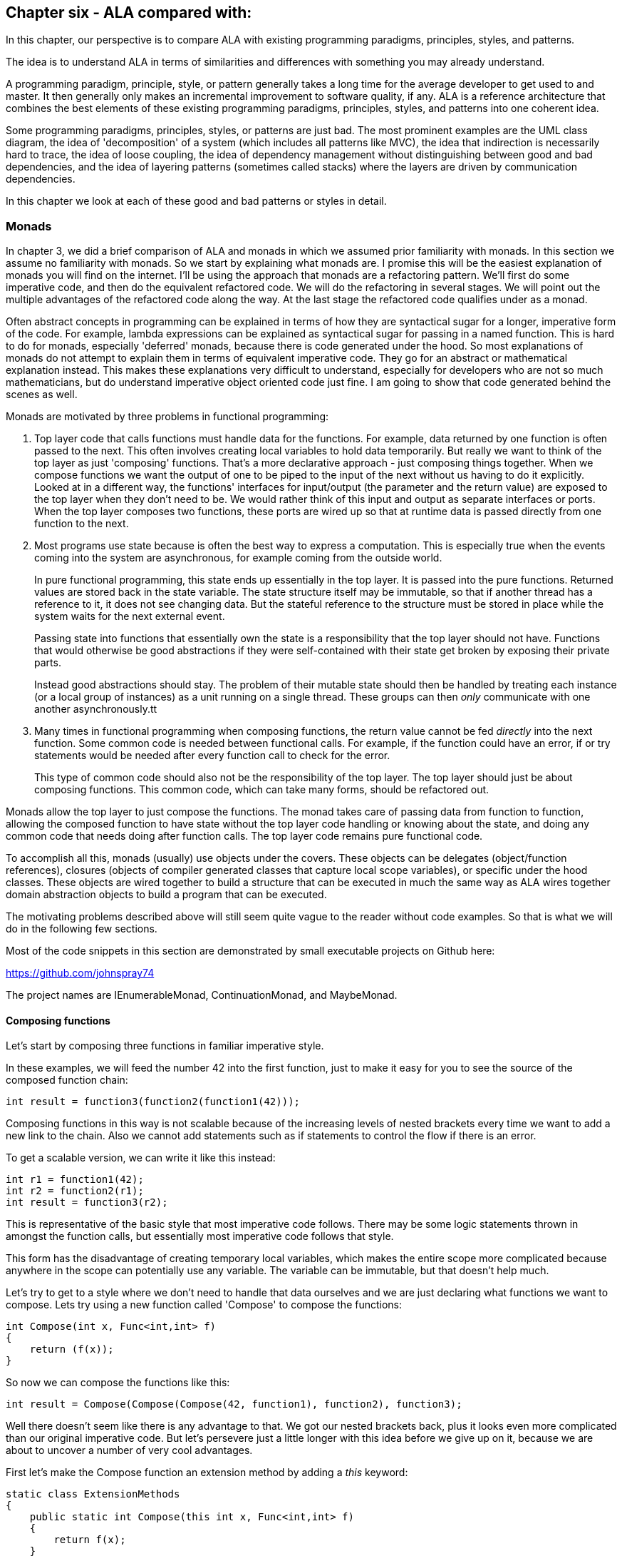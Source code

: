 :imagesdir: images

== Chapter six - ALA compared with:

In this chapter, our perspective is to compare ALA with existing programming paradigms, principles, styles, and patterns.

The idea is to understand ALA in terms of similarities and differences with something you may already understand.

A programming paradigm, principle, style, or pattern generally takes a long time for the average developer to get used to and master. It then generally only makes an incremental improvement to software quality, if any. ALA is a reference architecture that combines the best elements of these existing programming paradigms, principles, styles, and patterns into one coherent idea. 

Some programming paradigms, principles, styles, or patterns are just bad. The most prominent examples are the UML class diagram, the idea of 'decomposition' of a system (which includes all patterns like MVC), the idea that indirection is necessarily hard to trace, the idea of loose coupling, the idea of dependency management without distinguishing between good and bad dependencies, and the idea of layering patterns (sometimes called stacks) where the layers are driven by communication dependencies.

In this chapter we look at each of these good and bad patterns or styles in detail.


=== Monads

In chapter 3, we did a brief comparison of ALA and monads in which we assumed prior familiarity with monads. In this section we assume no familiarity with monads. So we start by explaining what monads are. I promise this will be the easiest explanation of monads you will find on the internet. I'll be using the approach that monads are a refactoring pattern. We'll first do some imperative code, and then do the equivalent refactored code. We will do the refactoring in several stages. We will point out the multiple advantages of the refactored code along the way. At the last stage the refactored code qualifies under as a monad.

****
Often abstract concepts in programming can be explained in terms of how they are syntactical sugar for a longer, imperative form of the code. For example, lambda expressions can be explained as syntactical sugar for passing in a named function. This is hard to do for monads, especially 'deferred' monads, because there is code generated under the hood. So most explanations of monads do not attempt to explain them in terms of equivalent imperative code. They go for an abstract or mathematical explanation instead. This makes these explanations very difficult to understand, especially for developers who are not so much mathematicians, but do understand imperative object oriented code just fine. I am going to show that code generated behind the scenes as well.
****

Monads are motivated by three problems in functional programming:

. Top layer code that calls functions must handle data for the functions. For example, data returned by one function is often passed to the next. This often involves creating local variables to hold data temporarily. But really we want to think of the top layer as just 'composing' functions. That's a more declarative approach - just composing things together. When we compose functions we want the output of one to be piped to the input of the next without us having to do it explicitly. Looked at in a different way, the functions' interfaces for input/output (the parameter and the return value) are exposed to the top layer when they don't need to be. We would rather think of this input and output as separate interfaces or ports. When the top layer composes two functions, these ports are wired up so that at runtime data is passed directly from one function to the next.

. Most programs use state because is often the best way to express a computation. This is especially true when the events coming into the system are asynchronous, for example coming from the outside world.
+
In pure functional programming, this state ends up essentially in the top layer. It is passed into the pure functions. Returned values are stored back in the state variable. The state structure itself may be immutable, so that if another thread has a reference to it, it does not see changing data. But the stateful reference to the structure must be stored in place while the system waits for the next external event. 
+
Passing state into functions that essentially own the state is a responsibility that the top layer should not have. Functions that would otherwise be good abstractions if they were self-contained with their state get broken by exposing their private parts. 
+
Instead good abstractions should stay. The problem of their mutable state should then be handled by treating each instance (or a local group of instances) as a unit running on a single thread. These groups can then _only_ communicate with one another asynchronously.tt

. Many times in functional programming when composing functions, the return value cannot be fed _directly_ into the next function. Some common code is needed between functional calls. For example, if the function could have an error, if or try statements would be needed after every function call to check for the error.
+
This type of common code should also not be the responsibility of the top layer. The top layer should just be about composing functions. This common code, which can take many forms, should be refactored out.

Monads allow the top layer to just compose the functions. The monad takes care of passing data from function to function, allowing the composed function to have state without the top layer code handling or knowing about the state, and doing any common code that needs doing after function calls. The top layer code remains pure functional code. 

To accomplish all this, monads (usually) use objects under the covers. These objects can be delegates (object/function references), closures (objects of compiler generated classes that capture local scope variables), or specific under the hood classes. These objects are wired together to build a structure that can be executed in much the same way as ALA wires together domain abstraction objects to build a program that can be executed.

The motivating problems described above will still seem quite vague to the reader without code examples. So that is what we will do in the following few sections. 

Most of the code snippets in this section are demonstrated by small executable projects on Github here:

https://github.com/johnspray74[https://github.com/johnspray74]

The project names are IEnumerableMonad, ContinuationMonad, and MaybeMonad.


==== Composing functions

Let's start by composing three functions in familiar imperative style.

In these examples, we will feed the number 42 into the first function, just to make it easy for you to see the source of the composed function chain:

[source,C#]
....
int result = function3(function2(function1(42)));
....

Composing functions in this way is not scalable because of the increasing levels of nested brackets every time we want to add a new link to the chain. Also we cannot add statements such as if statements to control the flow if there is an error.

To get a scalable version, we can write it like this instead:

[source,C#]
....
int r1 = function1(42);
int r2 = function2(r1);
int result = function3(r2);
....

This is representative of the basic style that most imperative code follows. There may be some logic statements thrown in amongst the function calls, but essentially most imperative code follows that style.  

This form has the disadvantage of creating temporary local variables, which makes the entire scope more complicated because anywhere in the scope can potentially use any variable. The variable can be immutable, but that doesn't help much.

Let's try to get to a style where we don't need to handle that data ourselves and we are just declaring what functions we want to compose. Lets try using a new function called 'Compose' to compose the functions:

[source,C#]
....
int Compose(int x, Func<int,int> f)
{
    return (f(x));
}    
....

So now we can compose the functions like this:

[source,C#]
....
int result = Compose(Compose(Compose(42, function1), function2), function3);
....

Well there doesn't seem like there is any advantage to that. We got our nested brackets back, plus it looks even more complicated than our original imperative code. But let's persevere just a little longer with this idea before we give up on it, because we are about to uncover a number of very cool advantages.

First let's make the Compose function an extension method by adding a _this_ keyword:

[source,C#]
....
static class ExtensionMethods
{
    public static int Compose(this int x, Func<int,int> f)
    {
        return f(x);
    }
}
....


Now we can compose the three functions using this syntax:

[source,C#]
....
int result = 42
    .Compose(function1)
    .Compose(function2)
    .Compose(function3);
....

We just solved the nested brackets problem. And we no longer need local variables. That looks useful. We are actually just composing the functions. This syntax is called fluent syntax. The chain of functions is now scalable - we can easily add more functions to the chain. Fluent syntax is our first advantage of using a Compose function. 

The three functions are chained in a way that it looks like a declarative dataflow programming paradigm instead of an imperative programming paradigm. We are just specifying what functions we want to compose in what order instead of imperatively calling them. The code now describes a flow of data more than a flow of execution. That's a good thing. This dataflow programming paradigm is our second advantage of using a Compose function. This advantage will turn out to be huge. In our user story code we just declare what functions we want to compose to make a dataflow. The compose function itself then takes care of how everything actually executes. 

The Compose function takes a function pointer or delegate as its parameter. If the function is only ever used once, we can make it anonymous and put the function code directly into the Compose call:

[source,C#]
....
int result = 42
    .Compose(delegate(int x){return x+1;)
    .Compose(delegate(int x){return x*10+1;})
    .Compose(delegate(int x){return 1/x;});
....

Doing it with delegates like that is somewhat verbose, so the next step is to change the syntax to lambda expressions.

[source,C#]
....
int result = 42
    .Compose(x => x+1)
    .Compose(x => x*10+1)
    .Compose(x => 1/x);
....

So that's our third advantage of using a Compose function. We can use lambda expressions right in the parameter of the Compose function instead of creating separate named functions.

Named functions are good if the function is a good abstraction in a lower layer. But if a function is specific to a user story (only used once, ever), it is not an abstraction. So the name becomes just a symbolic wiring between two points in the code. Symbolic wiring is bad. It's indirection without an abstraction. We would have to use an editor to search for the other point to find the wiring. Lambda expressions solve this problem because they are anonymous functions.

You can see that although this last form is just a refactoring of the original imperative code, it now looks even more like a dataflow programming paradigm. By dataflow, we mean that we are thinking of it in terms of piping data from lambda expression to lambda expression rather than imperatively execution of statements.

In the example so far, we know that under the covers of the Compose function, the execution flow follows the dataflow. Since we are just describing a dataflow with our top level code, it is possible for the execution flow in the compose function to work in a completely independent way. We can for example, implement deferred execution, where the Compose function builds an executable structure which can be run later. Later we will do even more powerful examples of an independent execution model such as asynchronous execution. This separation of how it executes from the declarative composition of the functions as a dataflow is our forth advantage of using a Compose function.


==== Deferred execution

The Compose function we had in the previous section evaluated the functions immediately and returned a result directly. If we write a deferred version, the Compose function will return a new function that represents the entire computation, but can be called later. Here is a deferred version of the Compose function:


[source,C#]
....
static class ExtensionMethods
{
    static Func<int> Compose(this Func<int> source, Func<int,int> function)
    {
        return () => function(source());
    }
}
....

The _() =>_ syntax is a lambda expression for a function that takes no parameters. Compose returns a function that calls the source function and then calls the _function_. 

What the Compose function returns is actually an object structure made up of delegates and closure objects created by the compiler:

image::ComposeClosure.drawio.png[ComposeClosure.drawio.png, title="Object diagram of the structure returned by the deferred version of the Compose function",link=images/ComposeClosure.drawio.png]

Note that in the imperative world we would say we are really passing in two pointers to functions, and returning a pointer to a function, but in the functional world this is said to be just composing functions. 

The closure object has two fields, which are delegates to the two functions. A delegate is a pointer to an object together with a method in that object. A closure is an object made from a compiler generated class with a single method and one or more fields which are references to variables in the local scope.

Now that we have a deferred version of our Compose function, we can use it like this:

[source,C#]
....
Func<int> composedFunction = 42.ToFunc<int>
    .Compose(x => x+1)
    .Compose(x => x*10+1)
    .Compose(x => 1000/x);
....

This doesn't call any of the lambda expressions immediately. That can be done at any time later with:

[source,C#]
....
int result = composedFunction();
....

Note that we used another extension method called ToFunc to get a function that returns 42, our starting value. We needed this function because Compose takes a function as its first parameter, so we needed a function that returns 42 to start the chain.

Deferred function composition generally returns a surprisingly large object structure containing delegate objects and closure objects. Here is what the object structure for the composedFunction above looks like:

image::ThreeComposedFunctionsClosureDiagram.drawio.png[ThreeComposedFunctionsClosureDiagram.drawio.png, title=Object diagram of expression composing three functions using deferred Compose function,link=images/ThreeComposedFunctionsClosureDiagram.drawio.png]

We will generally go for a deferred version of a Compose function because then you have the option of using it immediately, or using it to build a larger program to be executed later. Deferred execution is our fifth advantage of using a compose function. Even if you run it immediately, the way a deferred composed function runs can be more efficient with use of memory. 

We are not finished yet. There is an even bigger advantage of using a compose function, which we will do next.


==== Composing functions that need logic between them

Sometimes we need to put some common logic between function calls such as to check for any errors that have occurred. We can refactor this common logic into the Compose function. This refactoring can't even be contemplated in the imperative version.

First we'll give four examples of imperative code. In each case, the functions we are composing are not returning a simple value that can be fed directly to the next function. They are returning a variety of different things, but in every case we need a little bit of extra code to handle what the function returns and then feed it to the next function.


===== Example 1

Composition of functions that can fail.

In this first example, we may need to allow for the fact that functions can throw an exception, or return null, or a Maybe object or even -1. For example the function may contain a divide by zero. In imperative code, we would commonly have to add if statements or try statements so that we don't call the rest of the functions in the chain in case something goes wrong. 

In C code, returning -1 is often used for this purpose, so let's use that for our first example because it's so simple. Here is the imperative code:

[source,C#]
....
// procedural composition of functions that can return -1 or null

int result1 = function1(42);
if (result1 != -1)
{
    int result2 = function2(result1)
    if (result2 != -1)
    {
        int result3 = function3(result2);
        if (result3 != -1)
        {
            DoSomething(result3);
        }
    }
}
// fall through means something returned -1
....

Note that, even though we are using intermediate variables, every composed function involves nested brackets for the if statements, which is really not scalable.


===== Example 2

Composition of functions that return many values.

We may have functions that return many values, such as an array, a list, an IEnumerable or an IObservable. We then want to feed all the individual values into the next function, and then recombine the results. In imperative code, we do this with nested for statements. For example, the function may be given customers one at a time and returns a list of their orders, which we want to join back into a single list of orders.


[source,C#]
....
// procedural composition of functions that return a list

var results1 = function1(42);
List<int> combinedList1 = new List<int>;
foreach(result1 in results1)
{
    var results2 = function2(result1)
    List<int> combinedList2 = new List<int>;
    foreach (result2 in results2)
    {
        var results3 = function3(result2)
        combinedList2.Append(results3);
    }
    combinedList1.Append(combinedList2);
}
List<int> result = combinedList1;
....

Again note the extra levels of brackets and indenting for every foreach. 


===== Example 3

Composition of functions that return a Future, Promise or Task object.

The functions that we want to compose may contain delays, or they may wait for input or output. So each function, instead of returning the result, may return a Task, future or promise object. The glue code between function calls needs to wait for the future object to have the result before calling the next function: 

[source,C#]
....
static void ComposedFunction()
{
    function1(1)
    .ContinueWith(task1 =>
    {
        function2(task1.Result)
        .ContinueWith(task2 =>
        {
            Console.WriteLine($"Final result is {task2.Result}.");
        });
    });
}
....

ContinueWith itself returns a Task, but these are discarded as we are only interested in continuing from the Task that is returned by function1 and function2. 

Again notice the nasty indenting for every function we want to chain. In this case we can eliminate the indenting by using Unwrap() like this:

[source,C#]
....
static void ComposedFunction()
{
    function1(1)
    .ContinueWith(task => function2(task.Result))
    .Unwrap()
    .ContinueWith(task =>
    {
        Console.WriteLine($"Final result is {task.Result}.");
    });
}
....

Note that both versions require lambda expressions (for example, the lambda expression starting with 'task1 =>" ). In the first implementation above, the lambda expression is an Action. In the second implementation the lambda expression is a function. So they are two different overloads of ContinueWith. In the second implementation, the lambda function returns the type returned by the function, which is a Task<T>. So ContinueWith returns Task<Task<T>>. The Unwrap discards the outer Task. 

Of course, async/await also simplifies this particular example, but I want to show how monads can also do it. 


===== Example 4

Composition of functions that return angles. 

There can be many other motivating examples. In fact we can do almost anything we like between the function calls as long as we are always doing the same thing. Let's do one more example just to show that we can do something fairly arbitrary. Let's say we always want to do modulo 360 arithmetic. And let's throw in a rotation counter as well:

[source,C#]
....
// procedural composition of functions that can return angles

int rotations = 0;
int result1 = function1(42)
rotations += result1 / 360;
result1 = result1 mod 360;
int result2 = function2(result1)
rotations += result2 / 360;
result2 = result2 mod 360;
int result3 = function3(result2)
rotations += result3 / 360;
result3 = result3 mod 360;
....

In all these above examples, we would like to be able to just compose the three functions in a declarative way like we were before, and have the common execution code inbetween refactored into the Compose function. 


==== The monad refactorings

This is our sixth advantage of using a Compose function. This one is huge. The refactoring is called the monad pattern. The Compose function is usually called _Bind_. It also goes by other names such as =\=>, flatmap, and SelectMany. From now on we will use the name _Bind_ instead of _Compose_ that we always used before.

Let's now do the Bind function for each of our imperative examples above. 

We will do _immediate_ versions of Bind first because they are simpler.


===== MinusOne monad

Composition of functions that can fail by returning -1.

Here is top layer code that composes functions that may return -1.


Application layer code
[source,C#]
....
int result = 42
    .Bind(x => x+1)
    .Bind(x = x*10+1)
    .Bind(x => x==0 ? -1 : 1/x);
....

Compare this with the imperative version we had previously that had to use nested if statements.

It's almost the same as when we used Compose except that now the lambda expressions are allowed to return -1. If any one of them does, the result will be -1. The last lambda expression is an example of one which can return -1.

Here is the Bind function:

Monad layer code
[source,C#]
....
static class ExtensionMethods
{

    public static int Bind(this int source, Func<int, int> function)
    {
        return source == -1 ? -1 : function(source);
    }
}
....

You can see that if any function in the chain returns -1, the rest of the functions are skipped and the final result is -1.

That is all there is to our first monad Bind function.


===== IMaybe monad

Composition of functions that can fail by returning IMaybe<T> or Nullable<T>.

Using minus one to represent a no value is not used outside the C world, and has limited use with only positive integers. The more general solution is the IMaybe<T> monad:

The IMaybe version is similar to the -1 version. However Bind in this case requires an IMaybe and returns an IMaybe, and the functions that we compose together also return an IMaybe. Here is example top layer code composing functions that return IMaybe. 

Application layer code
[source,C#]
....
IMaybe<double> combinedFunctions = 42.ToMaybe()
    .Bind(x => new Something<int>(x+1))
    .Bind(x => new Something<int>(x*10+1))
    .Bind(x => x==0 ? new Nothing<double>() : new Something<double>((double)1/x) );
....

Notice that we need to convert the starting value, 42, to an IMaybe so that Bind can be used on it. That's the reason for the ToMaybe extension method. To be a monad, we need to supply this function. In monad land, this function is sometimes called _unit_ or _return_. 

The IMaybe interface itself consists of two getters, one called HasValue() that returns a bool to find out if a value is there, and the other called Value to get the actual value out if there is one. 

[source,C#]
....
public interface IMaybe<T>
{
    bool HasValue { get; }
    T Value { get; }
}
....

You would normally use HasValue first and only if it returns true would you use Value. HasValue is analogous to the MoveNext method in the IEnumerator interface, which you also have to call first before retrieving a value. We will need two classes that implement IMaybe, one to represent a nothing, and one to represent something:


Monad layer code
[source,C#]
....
public class Nothing<T> : IMaybe<T>
{
    bool IMaybe<T>.HasValue { get => false; }
    T IMaybe<T>.Value { get { throw new Exception("No value"); } }
}


public class Something<T> : IMaybe<T>
{
    private T value;

    public Something(T value) { this.value = value; }

    bool IMaybe<T>.HasValue { get => true; }
    T IMaybe<T>.Value { get => value; }
}
....


The Bind function takes an IMaybe as a parameter and returns an IMaybe. It uses its input IMaybe<T> to see if there is a value present or not. If there is nothing it doesn't even call the function. It just returns a new IMaybe<U> implemented by a nothing object. If there is a value, it gets the value and passes it to the function, then Bind returns the IMaybe returned by the function.


Monad layer code
[source,C#]
....
static class ExtensionMethods
{
    public static IMaybe<T> ToMaybe<T>(this T value)
    {
        return new Something<T>(value);
    }


    public static IMaybe<U> Bind<T, U>(this IMaybe<T> source, Func<T, IMaybe<U>> function)
    {
        return source.HasValue ? function(source.Value) : new Nothing<U>();
    }
}
....

Monads in general consist of three things: an interface, a Bind function and a way to create an object that implements the interface. In this case they are IMaybe, Bind, and ToMaybe.


===== List monad

Composition of functions that return many values, in this case a list.


Here is example top layer code that composes functions that return a list:


Application layer code
[source,C#]
....
var result = List<int> result = new List<int>(){ 0 }
    .Bind(function1)
    .Bind(function2)
    .Bind(function3);
....



The functions each return a list. So as we Bind each new functoin, the number of items in the list multiplies up. Here is an application using function that are lambda expressions that each return a list of three items:

[source,C#]
....
var result = new List<int> { 0 }  
    .Bind(x => new List<int> { x * 10 + 1, x * 10 + 2, x * 10 + 3 })
    .Bind(x => new List<int> { x * 10 + 1, x * 10 + 2, x * 10 + 3 })
    .Bind(x => new List<int> { x * 10 + 1, x * 10 + 2, x * 10 + 3 });
....

In this case Bind will receive a list as its input. It will feed all the values one by one to the function. Each call of the function will return a new list. Bind will then join all the lists together and return the combined list. Because we compose three functions, and each returns a list of three items, the result list at the end will contain 27 items. The output is:

image::ConsoleOutputListMonad.png[ConsoleOutputListMonad.png, title="Output of three Bind functions in a row", link=images/ConsoleOutputListMonad.png]


Here is the Bind function for the List monad:

[source,C#]
....
static class ExtensionMethods
{
    public static List<U> Bind<T, U>(this List<T> source, Func<T, List<U>> function)
    {
        List<U> output = new List<U>();
        foreach (T t in source)
        {
            var List<U> functionOutput = function(t);
            output.AddRange(functionOutput);
        }
        return output;
    }
}}
....

Let's say the List<T> input were a list of students. Bind uses a for loop to get all the students one at a time. It passes each student to the function. Each call of the function returns a List<U>. Let's say this is a list of courses for the student. The bind function then joins all the separate course lists together to make a single list of courses of type List<U>, which it returns.

Note that the monad itself is designed to compose functions that return lists. It then has effectively a list of lists. It then flattens the lists. Often we will want to just do a one-to-one mapping of the values in a list, or we will even want to aggregate the values in the list down to a single value such as Sum. Methods to do these are usually supplied along with the monad, but the monad itself is the Bind function is the one that composes functions that return a list, and then flattens all the lists.


===== Mod360 monad

Composition of functions that return angles. 

This is not strictly speaking a monad because the function doesn't return the same interface as the Bind function uses for its input and output. That's because in this case the function didn't need to know anything about the rotations. However it still shows how the monad pattern can refactor arbitrary common code between composed functions.

Here is top layer code to compose function that return degrees. The second value in the Tuple is the number of rotations, which we initialize to 0.


Application layer code
[source,C#]
....

Tuple<int,int> result = new Tuple(42,0)
    .Bind(function1)
    .Bind(function2)
    .Bind(function3);
....


Here is the Bind function:


[source,C#]
....
public static Tuple<int,int> Bind<T, U>(this Tuple<int,int> source, Func<int, int> function)
{
    int result = function(source.Item1);  // call the function
    return new Tuple<int,int> (
        result mod 360,   // normalize the angle
        source.item2 + result/360);   // count rotations
}
....


This time Bind takes a Tuple and returns a Tuple. The Tuple contains the angle between 0 and 359 and the rotations. Bind will do the mod 360 on the result returned by the function, and add any rotations. It returns a new Tuple with those two values.

Note that it was easy to get the starting 42 value into the Tuple needed by the Bind function by simply using 'new Tuple(42,0)'. So in this case we didn't need something like a ToTuple extension method.

Those were the immediate versions of the monads. Let's now have a look at the deferred versions of these monads. We want to understand the deferred version because they are much closer to how ALA works.


==== Deferred monads

If the monad is an immediate (eager) type, the value returned by the monad chain is the actual result. But if the monad is a deferred type, the value returned by the monad chain is an object structure that you can use to get the value. You might do things like the following to force the actual value out. 


[source,C#]
....
if (result!=-1) { use result }               // -1 monad
if (result.hasValue) { result.value }        // maybe monad
result.ToList()                              // IEnumerable
foreach (var value in result) {...}          // IEnumerable
result.Subscribe((x)=>{....})                // IObservable
result.ContinueWith(result => result.Result) // task
await result                                 // task
result.Item0, result.Item1                   // tuple
....


===== MinusOne monad (deferred version) (pull version)

Composition of functions that can fail by returning -1.

For the deferred version of the MinusOne monad, we use Func<int> instead of an integer as the interface. The Bind function takes a Func<int> and returns a Func<int>:


Here is top layer code that composes functions that can return -1:

[source,C#]
....
Func<int> CombinedFunction = 
    42.Bind(x => x+1).Bind(x = x*10+1).Bind(x => x==0 ? -1 : 1/x);
}
....


The Bind implementation doesn't call the function, it returns another function that can do that later: 

Pull version
[source,C#]
....
namespace Monad.MinusOne
{
    public static class ExtensionMethod
    {
        public static Func<int> ToMinusOne(this int source)
        {
            return () => source;
        }

        public static Func<int> Bind(this Func<int> source, Func<int, int> function)
        {
            return () =>
            {
                int value = source();
                return value == -1 ? -1 : function(value);
            };
        }
    }
}
....

The lambda functions are turned into closure objects by the compiler. The returned object structure looks like the diagram below.

image::MinusOneDeferredPullMonadDiagram.drawio.png[MinusOneDeferredPullMonadDiagram.drawio.png, title=Object diagram of expression using deferred/pull version of MinusOne monad, link=images/MinusOneDeferredPullMonadDiagram.drawio.png"]

This structure is exactly the same as the one we showed above for the Compose function. The only difference is that for the three closures that are created by the Bind function, the closure method contains the common code, that is it checks for  -1 from the source before calling the next function.

We got a little lucky with the implementation of the deferred/pull MinusOne monad. That is that we were able to use Func<int> as the interface that Bind takes and returns instead of using an actual interface with a function in it. That allowed us to use closures to implement the Bind and ToMinusOne functions, just as we did for the Compose function. From now on we won't be able to do that because the monads will be using an actual interface. 


===== MinusOne monad (deferred version) (push version)

Composition of functions that can fail by returning -1.

With deferred monads, we can do either pull versions or push versions.

For the pull version, we keep a reference to the last object in the structure. We call a function in that object when we want the result. That call pulls the data through the chain of objects.

For a push version, we still keep a reference to the last object in the structure, but when we call a function in that object, it just calls functions through to the  first object in the chain, which then pushes data through the chain. 

We will do both types so that we can properly understand the nuances of each. The push versions will be more comparable with default ALA programming paradigms. Here is the application code for the push version. 

[source,C#]
....
// deferred monad composition of functions that might return -1

IMinusOneObservable<int> result = 42.ToMinusOne()
    .Bind(x => x+1)
    .Bind(x = x*10+1)
    .Bind(x => x==0 ? -1 : 1/x);
}
....

The interface that Bind takes and returns is IMinusOneObserver. Here it is:

[source,C#]
....
public interface IMinusOneObservable
{
    void Subscribe(IMinusOneObserver observer);
}
....

All this interface does is give Bind a way to wire up another interface. And yes these two interfaces are exactly analogous to the IObservable and IObserver interfaces in reactive extensions.


[source,C#]
....
public interface IMinusOneObserver
{
    void Push(int value);
}
....

The IMinusOneObserve interface is wired in the same direction as the pushing  (although we could have chosen to use C# events instead). Since this interface is wired in the same directon as the dataflow, destinations implement the interface and sources will have a field of the type of this interface.

Bind can't be defined on the IMinusOneObsever interface because it's the wrong way around. Bind therefore uses the IMunusOneObservable interface that goes in the opposite direction of the dataflow.

For the push version we don't have the luck we had in the pull version that allowed us to implement it with closures because we had to use the IMinusOneObserver interface. The Bind function will instead use an explicit class, which we will call MinusOne. Here is that class, together with the ToMinusOne and Bind extension methods:


[source,C#]
....
namespace Monad.MinusOne
{
    static class ExtensionMethods
    {
        public static IMinusOneObservable ToMinusOneMonad(this int value) <5>
        {
            return new MinusOneStart(value);
        }

        public static IMinusOneObservable Bind(this IMinusOneObservable source, Func<int, int> function) <1>
        {
            MinusOne minusOne = new MinusOne(function);
            source.Subscribe(minusOne);
            return minusOne;
        }
    }




    class MinusOne : IMinusOneObservable, IMinusOneObserver <2>
    {
        private IMinusOneObserver observer; <3>

        private Func<int, int> function;

        public MinusOne(Func<int, int> function) <4>
        {
            this.function = function;
        }

        void IMinusOneObserver.Push(int value) <5>
        {
            if (value == -1)
            {
                observer.Push(-1);
            }
            else
            {
                observer.Push(function(value));
            }
        }

        void IMinusOneObservable.Subscribe(IMinusOneObserver observer)
        {
            this.observer = observer;
        }
    }




    class MinusOneStart : IMinusOneObservable <6>
    {
        private int value;
        private IMinusOneObserver observer;


        public MinusOneStart(int value) { this.value = value; }

        void IMinusOneObservable.Subscribe(IMinusOneObserver observer)
        {
            this.observer = observer;
        }

        public void Run()
        {
            observer.Push(value);
        }
    }
}
....

<1> The Bind method just instantiates a class to do the work. The Bind function also wires up the IMinusOneObserver interface using the Subscribe method.  

<2> IMinusOneObservable is implemented by data sources. IMinusOneObserver is implemented by data destinations. Our MinusOne class, as part of a chain of operations, is both a source and a destination, so it implements both. 

<3> Once wired, the only reference between the objects is the reference from source to destination in the field called observer in the MinusOne class. 

<4> The constructor just needs to store the function. we are composing.

<5> The Push method is the only part that runs when the monad object structure runs.

<6> The last thing to note is the usual method we need to get the 42 into the monad type so that we can start using Bind. In this case the monad type is IMinusOneObservable, so there needs to be a class that implements IMinusOneObservable. That class is MinusOneStart. The ToMinusOne extension method simply needs to instantiate this class.

Here is the object diagram of the resulting structure:

image::MinusOneDeferredPushMonadDiagram.drawio.png[MinusOneDeferredPushMonadDiagram.drawio.png, title=Object diagram of expression using deferred/push version of MinusOne monad, link=images/MinusOneDeferredPushMonadDiagram.drawio.png]

You can see that the three delegate-closure pairs we had in the pull version are replaced with an object of class MinusOne. The three objects are wired together in the direction of the data flow (left to right) using the IMinusOneObserver interface. The IMinusOneObservable was only used by the Bind function to effect the wiring of IMinusOneObserver. It is unused when the structure runs. The IMinusOneObservable interface at the end can be used to wire to an output object that implements IMinusOneObserver.

The 42 is stored in the object of the MinusOneStart class. This class has a run function which is used to start the structure executing. We start it from the source end because it is a push monad we are using. (This differs from the reactive extensions, which starts executing on Subscribe, so execution is actually initiated from the destination end.) In ALAs push programming paradigms, we usually initiate dataflow at the source end.

You can start to see the ALA pattern to this structure. It is instantiating objects and wiring them together to build a structure to run later. IMinusOneObserver is the equivalent of the ALA programming paradigm.

All the deferred monads we do from now on have this same structure. The push ones will be wired in the direction of dataflow, left to right, like this one is. The pull ones will be wired in the opposite direction of the dataflow, right to left. As I said, we were just lucky that the deferred pull version of the MinusOne monad that we did above was able to be implemented with closures because the monad type was Func<int> instead of a real interface. We will always need an explcit class from now on. 

Next well do a deferred pull monad that uses a real interface<T>, the IMaybe<T> monad.



===== IMaybe monad (deferred version) (pull version)

Composition of functions that can fail by returning IMaybe<T> or Nullable<T>.

Here is top layer code to use the deferred/pull implementation of the maybe monad.


[source,C#]
....
IMaybe<double> combinedFunctions = 42.ToMaybe()
    .Bind(x => new MaybeSomething<int>(x+1))
    .Bind(x => new MaybeSomething<int>(x*10+1))
    .Bind(x => x==0 ? new MaybeNothing<double>() : new MaybeSomething<double>((double)1/x) );
....

It looks the same as the immediate version. But it returns an IMaybe that's implements a large object structure instead of returning one of the two concrete IMaybe value objects. 

First we define the IMaybe interface, which is the same as for the immediate version above. The MaybeNothing and MaybeSomething classes are also the same as before.


[source,C#]
....
    public interface IMaybe<T>
    {
        bool HasValue { get; }
        T Value { get; }
    }

    public class MaybeSomething<T> : IMaybe<T>
    {
        T value;

        public MaybeSomething(T value) { this.value = value; }

        bool IMaybe<T>.HasValue { get => true; }
        T IMaybe<T>.Value { get => value; }
    }



    public class MaybeNothing<T> : IMaybe<T>
    {
        bool IMaybe<T>.HasValue { get => false; }
        T IMaybe<T>.Value { get { throw new Exception("No value"); } }
    }
....


The Bind function is different as it must build a structure that can be run later. It instantiates a class that implements IMaybe, which will do all the work at runtime.

[source,C#]
....
namespace Monad.MaybeDeferredPull
{
    static class ExtensionMethods
    {
        public static IMaybe<T> ToMaybe<T>(this T value)
        {
            return new MaybeSomething<T>(value);
        }

        public static IMaybe<U> Bind<T, U>(this IMaybe<T> source, Func<T, IMaybe<U>> function)
        {
            return new Maybe<T, U>(source, function);
        }
    }



    class Maybe<T, U> : IMaybe<U>
    {
        // implement the constructor, which receives the Action function
        private Func<T, IMaybe<U>> function;
        private IMaybe<T> source;
        private IMaybe<U> result;

        public Maybe(IMaybe<T> source, Func<T, IMaybe<U>> function) { this.source = source; this.function = function; }

        bool IMaybe<U>.HasValue 
        { get 
            {
                if (result == null)
                {
                    if (source.HasValue)
                    {
                        result = function(source.Value);
                    }
                    else
                    {
                        return false;
                    }
                }
                return result.HasValue;
            }
        }

        U IMaybe<U>.Value
        {
            get
            {
                if (result == null)
                {
                     result = function(source.Value);  // will throw exception if no value
                }
                return result.Value; // will throw exception if no value
            }
        }
    }
}
....

The code that runs later in the Maybe class is the HasValue and Value getters. They do all the work. 

Bind creates objects of the class Maybe and chains them together. This diagram shows the resulting structure from our little bit of application code:


image::MaybeDeferredPullMonadDiagram.drawio.png[MaybeDeferredPullMonadDiagram.drawio.png, title=Object diagram of expression using deferred/pull version of IMaybe monad, link=images/MaybeDeferredPullMonadDiagram.drawio.png]

Because this is a pull implementation of the monad, the references go in the opposite direction of the dataflow - from destination to source or from right to left. When you want to run the combined function, you pull the value from the right end. 



===== IMaybe monad (push version)

Composition of functions that can fail by returning IMaybe<T> or Nullable<T>.

Now the push version of the deferred IMaybe monad. Here is the top layer code, which in this case returns a IMaybeObservable.

[source,C#]
....
IMaybeObservable<int> result = 42.ToMaybe()
    .Bind(function1)
    .Bind(function2)
    .Bind(function3);
....

I've purposely left the lambda expressions out for now. Well get back to them in a minute.

As with the deferred push version of the MinusOne monad, we need two interfaces, IMaybeObservable<T> that Bind takes and returns, and IMaybeObserver for doing the actual pushing of data at runtime.

Here are the two interfaces:

[source,C#]
....
    public interface IMaybeObservable<T>
    {
        void Subscribe(IMaybeObserver<T> observer);
    }
....


[source,C#]
....
    public interface IMaybeObserver<T>
    {
        void NoValue();
        void Value(T value);
    }
....

The Bind function uses the IMaybeObservable to wire the IMaybeObserver interface in the opposite direction.

Now we consider the type that the functions that you compose should return. Normally with monads, this is the same interface that Bind takes and returns. So that would be IMaybeObservable. IMaybeObservable will certainly work, but the functions will be a little complicated. They will have the form: Func<T, IMaybeObservable<U>>. They would have to create an object implementing the IMaybeObservable interface to return. That interface then has a Subscribe method called on it, which gives the object an IMaybeObserver. Then the object can finally push out its result by pushing it via the IMaybeObserver.

It would be just so much simpler if the functions were passed the IMaybeObserver directly. If we did that, the functions would have the form Action<T, IMaybeObserver<U>>. Now when the functions run, they don't need to create an object to return. Instead they just directly push the result out via the IMaybeObserver<U>> interface. This kind of makes sense because it's a push monad. 

Here is the application layer code with lambda expressions:

[source,C#]
....
IMaybeObservable<double> combinedFunctions = 42.ToMaybe()
    .Bind((x,ob) => ob.Value(x+1))
    .Bind((x,ob) => ob.Value(x*10+1))
    .Bind((x,ob) => { if (x==0) ob.NoValue(); else ob.Value((double)1/x); } );
....

So remember when reading the monad implementation below, the 'functions' that you compose in the application layer are really Actions that take a T and a IMaybeObserver<U> and don't return a value.


[source,C#]
....
namespace Monad.MaybeDeferredPush
{
    static class ExtensionMethods
    {
        public static IMaybeObservable<T> ToMaybe<T>(this T value)
        {
            return new MaybeStart<T>(value);
        }

        public static IMaybeObservable<U> Bind<T, U>(this IMaybeObservable<T> source, Action<T, IMaybeObserver<U>> action) <1>
        {
            var maybe = new Maybe<T, U>(action);
            source.Subscribe(maybe);
            return maybe;           
        }
    }





    class Maybe<T, U> : IMaybeObserver<T>, IMaybeObservable<U> <2>
    {
        private Action<T, IMaybeObserver<U>> action;

        public Maybe(Action<T, IMaybeObserver<U>> action) { this.action = action; }


        private List<IMaybeObserver<U>> subscribers = new List<IMaybeObserver<U>>(); <3>

        void IMaybeObservable<U>.Subscribe(IMaybeObserver<U> observer)
        {
            subscribers.Add(observer);
        }


        void IMaybeObserver<T>.NoValue()
        {
            foreach (var subscriber in subscribers)
            {
                subscriber.NoValue();
            }
        }

        void IMaybeObserver<T>.Value(T value)
        {
            action(value, new ActionObserver<T, U>(this));
        }


        private class ActionObserver<T, U> : IMaybeObserver<U> <4>
        {
            private Maybe<T, U> outer;
            public ActionObserver(Maybe<T, U> outer) { this.outer = outer; }

            void IMaybeObserver<U>.NoValue()
            {
                foreach (var subscriber in outer.subscribers)
                {
                    subscriber.NoValue();
                }
            }

            void IMaybeObserver<U>.Value(U value)
            {
                foreach (var subscriber in outer.subscribers)
                {
                    subscriber.Value(value);
                }
            }
        }
    }




    class MaybeStart<T> : IMaybeObservable<T>
    {
        private T value;
        public ToMaybe(T value) { this.value = value; }

        private List<IMaybeObserver<T>> subscribers = new List<IMaybeObserver<T>>();
        void IMaybeObservabe<T>.Subscribe(IMaybeObserver<T> subscriber)
        {
            subscribers.Add(subscriber);
        }

        public void Run()
        {
            foreach (var subscriber in subscribers)
            {
                subscriber.Value(value);
            }
        }
    }
....


<1> As you can see, the Bind function just creates an object of the Maybe class to do all the work at runtime. The Bind function is defined on the IMaybeObservable interface and returns that same interface. It composes Actions rather than functions. These actions take an IMaybeObserver.

<2> The Maybe class implements both IMaybeObservable and IMaybeObserver. IMaybeObservable is only iused by Bind to call Subscribe. IMaybeObserver is the one that is wired (in the same directions as the dataflow) to be used at runtime to push the data through.

<3> The wiring of Maybe supports fanout or multiple subscribers (just like the observer pattern). We didn't do this for the MinusOne deferred push monad just to keep it simpler. But we will do it for all deferred push style monads from now on. It is normal for push monads to support fan out, in other words many observers can be listening to the same data that is pushed. It is another advantage of push style monads over pull style monads.

<4> You will notice an inner class called ActionObserver inside the Maybe class. At runtime, the Maybe class will need to call the action, and it needs an object that implements IMaybeObserver to pass to that action. That's what ActionObsserver is for. 


Here is an object diagram of the complete expression.

image::MaybeDeferredPushMonadDiagram.drawio.png[MaybeDeferredPushMonadDiagram.drawio.png, title=Object diagram of expression using deferred/push version of IMaybe monad, link=images/MaybeDeferredPushMonadDiagram.drawio.png]

You can see that the references between the objects, which use IMaybeObserver, go in the same direction as the dataflow. IMaybeObservable is only used for wiring the structure up.

The structure starts executing when the Run method in the MaybeStart object on the left is called. The application needs to keep a reference to this object so it can start the program. 

So far we have done deferred pull and deferred push implementations of the MinusOne and Maybe monads. Let's do a couple more examples of deferred monads to get more used to the pattern:


===== IEnumerable monad

Composition of functions that return many values, in this case an IEnumerable.

The IEnumerable monad is the deferred version of the list monad we did earlier. The IEnumerable monad is the most commonly used monad, and is what LINQ is based on.

The Bind function for the IEnumerable monad is called SelectMany in C#. SelectMany is not used as often as Select. Select takes a simpler function that returns U instead of IEnumerable<U>, so it doesn't expand the number of items, it just does a one-to-one mapping. While Select is used more often, it is the SelectMany function that makes it a Monad. Here in our example application we will use three SelectManys in a row. Each will expand in number by 3, so we will end up with an IEnumerable with 27 items in the end.  

Here is example top layer code that composes functions that return IEnumerable

[source,C#]
....


IEnumerable<int> result = 42.ToEnumerable()
    .SelectMany(function1)
    .SelectMany(function2)
    .SelectMany(function3);
....

You may remember that we used lambda expressions in the immediate example above that returned literally lists something like this:

[source,C#]
....
var result = new[] { 0 }  
    .Bind(x => new[] { x * 10 + 1, x * 10 + 2, x * 10 + 3 })
    .Bind(x => new[] { x * 10 + 1, x * 10 + 2, x * 10 + 3 })
    .Bind(x => new[] { x * 10 + 1, x * 10 + 2, x * 10 + 3 });
....

While this will run fine when using the IEnumerable version of Bind, it's not really in the style of a deferred monad to create memory hungry arrays. So let's write functions that will do the same job in a lazy way:

[source,C#]
....
private static IEnumerable<int> MutiplyBy10AndAdd1Then2Then3(int x)
{
    yield return x * 10 + 1;
    yield return x * 10 + 2;
    yield return x * 10 + 3;
}
....

The _yield return_ keyword causes the compiler to generate an IEnumerable object, which it returns. The IEnumerable object contains a state machine where each state executes code till it hits the next yield return statement. 

Let's just reuse that function three times in our composed function:


[source,C#]
....
static void Application()
{
    var program = new[] { 0 }  
    .Bind(MutiplyBy10AndAdd1Then2Then3)
    .Bind(MutiplyBy10AndAdd1Then2Then3)
    .Bind(MutiplyBy10AndAdd1Then2Then3);

    var result = program.ToList();  // now run the program
    Console.WriteLine($"Final result is {result.Select(x => x.ToString()).Join(" ")}");
}
....

The Bind function (SelectMany) for this type of monad takes an IEnumerable<T> and returns an IEnumerable<U>. The Bind function doesn't use a for loop immediately as that would defeat the laziness. Instead the bind function uses an object that keeps state. Let's call this object the _output IEnumerable_. The output IEnumerable knows how to use the _source IEnumerable<T>_ to get the first value, which it gives to the function. The function returns an IEnumerable<U> which we will call the _function IEnumerable_. The output IEnumerable then knows how to get the values from the function IEnumerable<U> and return them one at a time. When it has exhausted all of them, the output IEnumerable<U> then gets the next value from the source IEnumerable<T>, and gives that to the function. The function again returns an IEnumerable<U>. This process continues until the source and function IEnumerables are both exhausted. 

In C#, the Bind function is really easy to write because the compiler can build an IEnumerable for you using the _yield return_ syntax:

[source,C#]
....
namespace Monad.Enumerable
{
    static class ExtensionMethods
    {
        public static IEnumerable<U> Bind<T, U>(this IEnumerable<T> source, Func<T, IEnumerable<U>> function)
        {
            foreach (var t in source)
            {
                var enumerator = function(t);
                foreach (var u in enumerator)
                {
                    yield return u;
                }
            }
        }
    }
}
....

Note that the code in the function does not run when this Bind function runs. The compiler sees the _yield return_ and builds an object containing a state machine that implements IEnumerable<U>, and returns that.

Since our purpose is to show how the Bind function is a refactoring of imperative code, here is a version that doesn't cheat by using the yield return syntax:


[source,C#]
....
static class ExtensionMethods
{
    public static IEnumerable<U> Bind<T, U>(this IEnumerable<T> source, Func<T, IEnumerable<U>> function)
    {
        return new EnumerableMonad<T, U>(source, function);
    }
}
....
    
All Bind does is instantiate the class and return it. The class gets passed the source IEnumerable and the function. The class implements IEnumerable<U> for its output, which means it must be able to return an object implementing IEnumerator. The easiest way to do that is have the class implement IEnumerator<U> as well. Then the IEmumerable can just return 'this'.


[source,C#]
....
class EnumerableMonad<T, U> : IEnumerator<U>, IEnumerable<U>
{
    private readonly IEnumerable<T> source; 
    private readonly Func<T, IEnumerable<U>> function;
    
    public EnumerableMonad(IEnumerable<T> source, Func<T, IEnumerable<U>> function)
        { this.source = source; this.function = function; } <1>

    private IEnumerator<T> sourceEnumerator = null;

    IEnumerator<U> IEnumerable<U>.GetEnumerator()
    {
        sourceEnumerator = source.GetEnumerator();
        return (IEnumerator<U>)this;
    }

    IEnumerator IEnumerable.GetEnumerator()
    {
        sourceEnumerator = source.GetEnumerator();
        return this;
    }


    private IEnumerator<U> functionEnumerator = null;

    U IEnumerator<U>.Current => functionEnumerator.Current;

    object IEnumerator.Current => throw new NotImplementedException();

    void IDisposable.Dispose() { }

    bool IEnumerator.MoveNext() <2>
    {
        while (true)
        {
            if (functionEnumerator != null)
            {
                if (functionEnumerator.MoveNext())
                {
                    return true;
                }
            }
 
            if (sourceEnumerator.MoveNext())
            {
                functionEnumerator =
                    function(sourceEnumerator.Current).GetEnumerator();
            }
            else
            {
                return false;
            }
        }
    }

    void IEnumerator.Reset()
    {
        functionEnumerator = null;
        sourceEnumerator.Reset();  
    }
}
....

<1> The constructor is passed both the sourceIEnumerable and the function. It saves both of them in local variables.
 
<2> The IEnumerator MoveNext method does all the work of the class at runtime. It is called by the next object in the chain. It gets the first element from the source, and feeds it to the function. Then it stores the Enumerator it gets from the function so it can use it in subsequent calls. Then it gets the first element from the function's Enumerator and returns it. A while loop is necessary because when the Enumerator that is returned by the function runs out, it needs to go back and get the next element from the source and pass that to the function.

The class is completely lazy, so it doesn't even get the source IEnumerator from the source IEnumerable until the first call of MoveNext.

The two fields, sourceEnumerator, and functionEnumerator are the state. The first can have a state of null, which is the state before we got the first value. 

The object diagram for the program again shows three objects wired in a chain from right to left:

image::IEnumerableDeferredPullMonadDiagram.drawio.png[IEnumerableDeferredPullMonadDiagram.drawio.png, title=IEnumerable Deferred Pull Monad Object Diagram, link=images/IEnumerableDeferredPullMonadDiagram.drawio.png]


Bind just wires the IEnumerable interface. The IEnumerable GetEnumerator method then effectively wires the IEnumerator interface (in the same direction). So you might wonder if the IEnumerable interface could be considered redundant. We not just make Bind wire up the IEnumerator interfaces and dispensed with IEnumerable altogether? That would work, but I guess the reason IEnumerable exists is because IEnumerator is already implemented by many underlying library collections. When writing a new class that will support foreach, we need only provide a GetEnumerator method that simply returns the underlying collection instead of implementing the whole IEnumerator interface. However in our class above, this didn't help because we had to implement the whole IEnumerator interface because we were recombining multiple collections.


===== IObservable monad

Composition of functions that return many values, in this case an IObservable.

The IObservable monad is the 'push' version of the IEnumerable monad, sort of. Once the flow of data begins, it is indeed pushed (source to destination). The data is pushed using the IObserver interface. But often it is the destination that initiates the transfer. The destination uses the Subscribe method in the IObservable monad to register to observe the data. But often this Subscribing is also what initiates the transfer in the source. Once a transfer is completed, another transfer can usually be started by unsibscribing and resubscribing. When used in this way, IObservable is sort of a pull programming paradigm for data transfer initiations.

Some writers equate IObservable with "asynchronous". However, a pushing interface like IObserver can be either synchronous or asynchronous. Data flows from the source object by calling a method in the IObserver interface called OnNext. That method can execute synchronously all the way to the destination end of the chain, or it can return at any point along the chain, and the data flow can resume from that point at a later time, which is what we refer to as asynchronous. 

Pull communications can't be asynchronous or broken up in time, at least not in a straight forward way. It either requires blocking the thread (we don't want to go there) or using a Callback, or using a Task or future object (which we cover later). The IEnumerator interface, being a pull interface, can only work synchronously. With IEnumerator, the destination end pulls data by calling a method. The function must execute synchronously all the way to the source otherwise it would return without a result. 

The ability of a push style programming to be either synchronous or asynchronous is a good reason to default to using it. It is the reason ALA defaults to using push. Sometimes there are good reasons to use pull, but where it doesn't matter, we prefer push. So it is worth covering the IObservable monad, even though IEnumerable monads tend to be more common. IObservable is the closest for comparison with the common ALA programming paradigms.


////
I think the reason the IEnumerable monad is more common may be because it seems more suited for database queries. After all, for this context it is the destination, not the source, that knows when it wants data. Or at least it's usually something nearer the destination end such as a button.

However, this doesn't mean that database queries should use pull. The system could well benefit from using push based communications even from a database. For example, this would allow for asynchronous data transfers of the results of a query over a network.

To use push for database queries, and initiate the transfer from the destination end, you need only invent a programming paradigm that has two push channels, one in each direction. A query push channel goes toward the database, and a response push channel comes back. In ALA, because you can easily implement programming paradigms, this is really easy to do, and should be the way database queries are done. A database adapter at the end implements this "push/push" programming paradigm and does the work of actually talking to the database with SQL.

The IObservable interface is apparently a push request/push response paradigm. In addition to wiring the IObserver interface, the IObservable.Subscribe method can also initiate the data transfer. But the Subscribe method can only communicate when we want the data, but can't take other details of an actual query. So IObservable is not that suited to databases without yet another push channel to handle the the query. So IQueryable, which is based on IEnumerable tends to be used with databases.
////

Unlike the IEnumerable/IEnumerator pair of interfaces which go in the same direction, the IObservable/IObserver interfaces go in opposite directions. The IObservable interface goes from destination to source whereas the IObserver interface goes from source to destination. 

In the context of monads, the IObservable interface, being in the direction of destination to source, is the one that is used by BInd. IObserable is then used to wire and initiate the IObserver interface in the opposite direction. 

////
It is possible for the source to not initiate the transfer on subscribe, and wait until it receives a separate event. As discussed above, this destination initiated data transfer paradigm appears to what we want for databases. However, with database queries, we need to pass request data in the push channel toward the database, and the Subscribe method can't do that. The only information it can take is timing information, that is 'when' to it wants the data. So it turns out that IObservable is not suitable for databases after all.

TBD look at IQueryable.
////

In the context of ALA, it is a disadvantage to combine the 'wiring' and the 'start transfer' in the same Subscribe method call. In ALA we keep these two things separate because we want the code for these two things to be in two separate places. The wiring code represents a user story and so goes in a user story abstraction. We wire up entire program first and then set them running. The starting of a data transfer is an run-time event. It originates, for example, from a button domain abstraction. The two pieces of code should be in two separate abstractions. However, because this is an IObservable monad implementation example and not ALA, the Subscribe method will do both the wiring and initiating the data transfer. 

Another thing we will do, like we did for the deferred/push version of the Maybe monad, is compose Actions instead of Funcs. When an Action is called at runtime, it will be passed an object for its output that implements IObserver. The action will use the IObserver to output directly instead of returning a function that has to create an IObservable in order to do its output. This greatly simplifies the code in the Actions, which is what we want because these Actions are application code. If we composed Funcs that return IObservables, we would need to make every Func more complicated. Instead the Bind function will take on extra work. It needs to create an IObservable object to pass to the action. 

If you look at the SelectMany in the reactive extensions library for C#, you will see that it takes a Func. But there are two overloads. In one, the Func returns an IObservable object as expected. For the other, it returns an IEnumerable. It's a shame that the second overload doesn't take an Action that takes an IObserver. That would have truly simplified things the actions. Anyway that's what we will do in our example here.

Here is an action to use in our example applicaton:

[source,C#]
....
static void MutiplyBy10AndAdd1Then2Then3(int x, IObserver<int> observer)
{
    observer.OnNext(x * 10 + 1);
    observer.OnNext(x * 10 + 2);
    observer.OnNext(x * 10 + 3);
    observer.OnCompleted();
}
....

It takes a single integer as input and outputs a steam of three integers. The output goes to the IObserver that is also passed to teh Action.


Here is our test application.

[source,C#]
....
static void Application()
{
Observable.Create<int>(
    observer => {
        observer.OnNext(0); 
        observer.OnCompleted();
        return Disposable.Empty; 
    })
    .Bind<int,int>(MutiplyBy10AndAdd1Then2Then3)
    .Bind<int,int>(MutiplyBy10AndAdd1Then2Then3)
    .Bind<int,int>(MutiplyBy10AndAdd1Then2Then3)
    .Subscribe((x) => Console.Write($"{x} "),
                (ex) => Console.Write($"Exception {ex}"),
                () => Console.Write("Complete")
                );
}
....

We start with a single integer with value zero, and then compose the action three times. Finally we send the output to the Console.

Now lets write the Monad's bind function. As usual, C# (in this case the reactive extension library) provides us with a shortcut way to implement Bind by using Observable.Create and Observer.Create. This shortcut method obscures the way the Bind function is a refactoring of the imperative code, which is our purpose. However, for reference, here is the shortcut version first:


[source,C#]
....
static class ExtensionMethods
{

    public static IObservable<U> Bind<T, U>(this IObservable<T> source, Action<T, IObserver<U>> action)
    {
        return Observable.Create<U>(outputObserver => <1>
        {
            source.Subscribe( <2>
                x => { action(x, Observer.Create( <3>
                        value => outputObserver.OnNext(value), <4>
                        ex => outputObserver.OnError(ex), <4>
                        () => { } <4>
                    ));
                }, <5>
                ex => outputObserver.OnError(ex), <3>
                () => outputObserver.OnCompleted() <3>
            );
            return Disposable.Empty;
        });
    }
....

If you find this version hard to read, just skip forward to the next version.

<1> Bind returns an IObservable, so the first thing we do is create a new IObservable to be returned.
+
The Observable.Create method in the reactive extension library will create an object that implements IObservable. You pass it a Subscribe function. It does nothing more than create an object that implements IObservable, and uses the Subscribe method you gave it as the implementation of the IObservable. In this case we pass in a lambda (anonymous function) as the Subscribe method. 
+
Remember a Subscribe method is passed an IObserver, so that's the 'outputObserver' part of the lambda expression. The lambda expression takes up the entire rest of the code starting from 'outputObserver =>'. 

<2> When the Subscribe lambda expression gets called at runtime, it must subscribe to the source.

<3> In subscribing to the source, we supply three functions for the source to call, OnNext, OnError and OnCompleted. The OnError and OnCompleted are routed directly to the outputObserver. The OnNext is routed to the action.

<4> The action must in turn be given an observer for it to output to. Observer.Create creates an object that implements IObserver. You provide the three functions, OnNext, OnError, and OnCompleted that the IObserver interface needs. 
+
If the action outputs data it is passed directly to the outputObserver. If the action outputs an error, it too is passed directly to the outputObserver. But if the action outputs OnCompleted, it is discarded. This is ecause the monad must combine the streams from multiple calls of the action into a single stream. 

You may think we do not need the extra observer. Why not just pass outputObserver to the action like this:?


[source,C#]
....
x => action(x, outputObserver);
....

That would indeed correctly pass the multiple outputs of the action to the outputObserver. However, the action may call OnCompleted at the end of each of its sequences. If it does we need to intercept it and remove it because otherwise it will terminate the outputObservable sequence prematurely. This removal of the OnCompleted from the function's output is effectively what 'flattens' the output.

Removing the OnCompleted call is the reason we use Observer.Create(). 

Now we do a verion that does not use either Observable.Create or Observer.Create. Although the code is longer, this will be easier to understand since our purpose is to show how we can refactor the original imperative code. This shows more clearly that the Bind function works by instantiating an object that will do all the work at runtime, and then simply wiring that object to the previous one. 

[source,C#]
....
public static IObservable<U> Bind<T, U>(this IObservable<T> source, Action<T, IObserver<U>> action)
{
    return new Observable<T, U>(source, action);
}
....

The bind function simply instantiates an object from an explicit class called Observer. This class is listed below.


[source,C#]
....
private class Observable<T, U> : IObserver<T>, IObservable<U> <1>
{
    private readonly IObservable<T> source;
    private readonly Action<T, IObserver<U>> action;
    
    public Observable(IObservable<T> source, Action<T, IObserver<U>> action) { this.source = source; this.action = action; } <2>


    private IObserver<U> output;
    private InnerObserver<U> innerObserver;

    IDisposable IObservable<U>.Subscribe(IObserver<U> observer) <3>
    {
        output = observer;
        innerObserver = new InnerObserver<U>(output);
        source.Subscribe(this);
        return Disposable.Empty;
    }

    void IObserver<T>.OnCompleted() <4>
    {
        output.OnCompleted();
    }

    void IObserver<T>.OnError(Exception ex) <4>
    {
        output.OnError(ex);
    }

    void IObserver<T>.OnNext(T value) <5>
    {
        action(value, innerObserver);
    }
    
    // Observer that simply interceps OnCompleted
    private class InnerObserver<U> : IObserver<U> <6>
    {
        public Observable(IObserver<U> output) { this.output = output; }

        IObserver<U> output;

        void IObserver<U>.OnCompleted() { } // discard

        void IObserver<U>.OnError(Exception ex) { output.OnError(ex); }

        void IObserver<U>.OnNext(U value) { output.OnNext(value); }    
    }
}
....


<1> The objects of this class implement both IObserver and IObservable. IObserver allows the object to be used to subscribe to the source. IObservable allows the next object in the chain to subscribe to it.

<2> The class's constructor stores the source and the action.

<3> The class's Subscribe method saves the output observer. It also Subscribes this object to the source, which usually starts the transfer of data.

<4> The OnCompleted and OnError methods, (which are called by the source) simply pass through to the output observer.

<5> The OnNext method, (which is called by the source) calls the action, and passes it the InnerObserver object to output to. The InnerObserver passes OnNext and OnError through to the output, but discards any OnCompleted produced by the action. This discarding of OnCompleted from the action is what joins all the sequences produced by the calls to the action together.

<6> The InnerObserver's only function is to remove OnCompleted calls from the action getting to the output so that the sequences get joined. (Note: We could have used Observer.Create instead of having the InnerObserver class. However, we would have had to use Observer.Create in the OnNext method to get a new instance to pass to the action every time. This is because the observer object created by Observer.Create will stop working when it gets a OnCompleted.) The explicit InnerObserver class makes it a little clearer what is going on.


===== Task monad

Composition of functions that return a Future, Promise or Task object.

With this monad, we will be able to compose functions that return a Task object, which is an object that represents a value it will get in the future.

We did not do an immediate version of this monad earlier because the functions don't return a value immediately so we can't. So this is the first time we will do this monad.

We did the imperative code that called the functions one after the other earlier in this section. You may remember that we attached a continuation action to Task objects returned by each function. In the first imperative version, each continuation had another level of nesting, and in the second version, an Unwrap was required. Also, if you look at the version on Github, the ContinueWith requires an additional parameter to cause everything to run on one thread.

For the Task monad, we simply factor out all this logic into a Bind function, which is really easy to do.

The application code then uses the Bind function to compose functions declaratively in the same way as any other monad:


[source,C#]
....
// monad composition of functions that return a future

Task<int> CombinedFunction = 
    42.ToTask().Bind(function1).Bind(function2).Bind(function3);
....

The difference from other application code we have done is that the interface that Bind takes and returns is Task<T>. The starting value has to be converted to a Task<T> first, which is the purpose of the ToTask extension method.

Once again there is a way of using the compiler to cheat to implement the Bind function:


[source,C#]
....
public static async Task<U> Bind<T, U>(this Task<T> source, Func<T, Task<U>> function)
{
    return await function(await source);
}
....

The async/await feature is indeed powerful, but our purpose is to see how Bind is a refactoring of the original imperative code. So here is the version that uses ContinueWith instead of async/await.


[source,C#]
....
public static Task<U> Bind<T, U>(this Task<T> source, Func<T, Task<U>> function)
{
    var tcs = new TaskCompletionSource<U>();
    source.ContinueWith(
        (t) => function(t.Result).ContinueWith(
            (t) => tcs.SetResult(t.Result)
        )
    );
    return tcs.Task;
}
....

The Bind function is passed a Task<T> and immediately creates a new Task<U> via TaskCompletionSource, which is returned. A closure object is created for the first lambda expression and a delegate object is created to call that. The ContinueWith attaches the delegate to the source Task<T> as a (callback) Action. The Task<> that is returned by ContinueWith is discarded.

When the source Task<T> produces a result, the first lambda expression will run. When it does, it receives the Task<T> and passes the result from it to the function. The function immediately returns a Task<U> (a different Task<U> from the one created earlier). That Task<U> is attached to a second continuation lambda expression. When the Task<U> produces a result, the second lambda is called. It puts the result into the tcs.

The Bind function can also be written using Unwrap, which eliminates the need for the TaskContinuation source:

[source,C#]
....
public static Task<U> Bind<T, U>(this Task<T> source, Func<T, Task<U>> function)
{
    source.ContinueWith((t) => function(t.Result)).Unwrap();
}
....

When the lambda expression runs, it returns the Task<U> that is returned by the function, so the ContinueWith itself returns a Task<Task<U>>. The Unwrap discards the outer Task<>.

The async/await version generally runs everything on the same thread by default, which is great, but this is not the case for the ContinueWith version unfortunately. The example code on Github 
https://github.com/johnspray74/ContinuationMonad[https://github.com/johnspray74/ContinuationMonad]
shows a console application that passes a TaskScheduler.FromCurrentSynchronizationContext() parameter to the ContinueWiths so that everything runs on the Console UI thread. That thread is never blocked.

The functions that can be composed using this Bind function must return synchronously with a Task object, but can take as long as they want to put a value into the Task. In the sample application on Github, we use one function with a delay, and one that does I/O. Another case is a function that will do CPU bound work on another processor.

Here are the two examle functions we can compose:

[source,C#]
....
    private static Task<int> function1(int x)
    {
        return Task.Delay(3000).ContinueWith(_ => x + 2);
    }
....



[source,C#]
....
private static Task<int> function2(int x)
{
    Console.WriteLine($"Value is {x}. Please enter a number to be added.");
    string line = null;
    return Task.Factory.StartNew(() => line = Console.ReadLine())
    .ContinueWith(_ => x + int.Parse(line));
}
....


The Task monad consists of the Task<T> type, the Bind function and the ToTask function. It is used to compose asynchronous functions. It is inherently a deferred/push monad. 


===== Mod360 monad

Finally, let's do a deferred version of the mod360 monad that we used as an example of refactoring arbitrary code. You'll remember that we had imperative code that was doing mod 360 after every function call. We already did a simple immediate version of the monad. Let's skip the deferred/pull version and go straight to the deferred/push version. 

Here is a suitable interface for the monad:

[source,C#]
....
interface IMod360Observer
{
    void Push(Tuple<int,int> value);
}
....

Item0 in the Tuple is the angle, and Item1 in the tuple is the rotations.

And we will need a second interface for the Bind function to use:

[source,C#]
....
interface IMod360Observable
{
    void Subscribe(IMod360Observer observer);
}
....


Here is the application example code using the monad:

Application layer code
[source,C#]
....
var program = 42.ToMod360();
program.Bind(function1).Bind(function2).Bind(function3);

program.Run()
....


Here is the Bind function and ToMod360 function. Both use explicit classes to do the actual work. 

Monad layer code
[source,C#]
....
static class ExtensionMethods
{
    public static IMod360Observable ToMod360(this int value)
    {
        return new Mod360Start(value);
    }

    public static IMod360Observable Bind(this IMod360Observable source, Func<int,int> function)
    {
        var mod360 = new Mod360(function);
        source.Subscribe(mod360);
        return mod360;           
    }
}
....


The Bind function just instantiates a Mod360 class, configures it with the function being composed, and wires it to the previous object using the Subscribe method of its observable interface. The Subscribe method effects wiring in the opposite direction using the observer interface, which is needed because it is a push monad.

The class that does the work for the Bind function is below. It implements IMod360Observer for use by the previous object, and IMod360Observable for use by the next object.


[source,C#]
....
class Mod360 : IMod360Observer, IMod360Observable
{
    private Func<int,int> function;

    public Mod360(Func<int,int> function) { this.function = function; }


    private List<IMod360Observer> subscribers = new List<IMod360Observer>();

    void IMod360Observable.Subscribe(IMod360Observer observer)
    {
        subscribers.Add(observer);
    }


    void IMod360Observer.Push(Tuple<int,int> value)
    {
        int functonResult = function(value.Item1);
        Tuple<int,int> result = new Tuple<int,int> (
                functionResult mod 360,   // normalize the angle
                value.Item2 + functonResult/360) // count rotations
            );
        foreach (var subscriber in outer.subscribers)
        {
            subscriber.Push(result);
        }
                
    }
}
....

The Observer.Push function does all the work at runtime. It first calls the composed function, and then creates a result Tuple from the source Tuple and the Tuple that is returned by the function.


This is the class used by ToMod360, which is straightforward.


[source,C#]
....
class Mod360Start : IMod360Observable
{
    private int value;
    public Mod360Start(int value) { this.value = value; }

    private List<IMod360Observer> subscribers = new List<IMod360Observer>();
    void IMod360Observabe<T>.Subscribe(IMod360Observer<T> subscriber)
    {
        subscribers.Add(subscriber);
    }

    public void Run()
    {
        foreach (var subscriber in subscribers)
        {
            subscriber.Push(new Tuple<int,int> {value,0});
        }
    }
}
....

Note that previously with the IObservable monad, we used two interfaces IObservable and IObserver. The Subscribe method in the IObservable interface is what starts the data being pushed from the source.

In this Mod360 monad, we have deliberately gone to a purely push paradigm. Calling the Subscribe method from the destination end does not intiate the dataflow. Instead we keep a reference to the source, and have a Run method in the source. This makes an object structure that is more purely a push system, because the initaition of the dataflow is not done by a pull call from the destination end. This is much closer to how ALA works for its default programming paradigms.

That completes our four examples of refactoring imperative code using the monad refactoring pattern. We are now in a position to understand the general monad refactoring pattern for composition of functions.


==== The monad pattern

In the examples of Bind above, the type that Bind takes and returns for chaining is generally a class or interface. A class is like an interface with only one implementation, so we are generally going to think of it as an interface. We did have one example where it was an integer, and one where it was a Func, but these too can be thought of an interface in a broad sense.

The interface can be anything we want for the refactored code to communicate along the chain. It can be an actual interface, such as IEnumerable<T>, or IMaybe<T>, or it can be a class such as Task<T>. Or it can be a complex interface that we write to get any common information we want through the chain.

Bind always takes this interface and returns the same interface. You can therefore chain Bind calls together using fluent syntax. 

The interface is usually generic, so takes a type as a parameter, e.g. IEnumerable<T>. The Bind function takes an Interface<T> and returns an Interface<U>. So the generic type can change as it goes along the chain.

The pattern is about composing functions. These functions gnerally take a T and return an Interface<U>. 

Here is an application that composes three functions using a Bind function:

[source,C#]
....
var I4 = source.Bind(function1).Bind(function2).Bind(function3);
....

When composing functions like this, you can't explicitly see the type of the interface that's being used. I sometimes insert a decorator to write the type to the console:

[source,C#]
....
var I4 = source.Type().Bind(function1).Type().Bind(function2).Type().Bind(function3).Type();
....


[source,C#]
....
public static T Type<T>(this T source) { Console.Writeline(typeof(T)); }
....

Here is pseudo code showing the actual types:

[source,C#]
....
Interface<T> I1 = source;
Interface<U> I2 = I1.Bind(func<T, Interface<U>>);
Interface<V> I3 = I2.Bind(func<U, Interface<V>>);
Interface<W> I4 = I3.Bind(func<V, Interface<W>>);
....

As you can see, while Bind always takes an interface and returns the same interface, the generic type may change along the way. In our examples above we didn't change the type much, but remember that you can.

Here is a diagram of the general monad pattern.


image::MonadPattern.png[MonadPattern.png, title=The monad pattern, link=images/MonadPattern.png]


As you can see, monads are a 2-layer pattern. The two layers correspond roughly with ALA's application and programming paradigms layers. The code that uses Bind to compose functions, and the lambda functions themselves are in the application layer. The Bind function and the Interface<T> are in the programming paradigms layer. Often monads come with a set of more specialized functions such as Sort, Filter or Sum. These would go in the equivalent of the domain abstractions layer. These functions either use Bind, or do the equivalent logic as Bind themselves.

In the higher layer you have the functions that you are composing to build a specific application. In the lower layer, the Bind function contains the common refactored code. Everything is more abstract and more reusable in the lower layer.

The functions that are being composed take a T and return an Interface<U>. It is tempting to think that the Bind function simply returns the Interface<U> that is returned by the function, because they have the same type. But that is not usually the case. Bind usually creates a new object that implements Interface<U>, and then combines information from both the input Interface<T> and the output of the function to provide the output Interface<U>. That's what the diagram is trying to convey.

In many explanations of monads, they call the interface the _monad type_, or a _wrapped type_, or a _container type_, or a _type in a box_, or an _amplified type_, or just the notation _M T_. I don't think any of these forms are helpful in understaning monads. The _wrapped_, _container_ and _box_ terms don't work well for deferred monads, which don't actually contain a value. They contain a means of getting a value. For example, the deferred version of a list is IEnumerable. If our function returns an IEnumerable, that's not really a container or box.

The term _amplified_ just introduces another seemingly abstract concept which is unnecessary. And the term Monad type or the notation M T seems a bit circular - let's not explain monads in terms of monads. So I prefer to think of the thing that the Bind function takes and returns as simly an interface. It sometimes has one implementation, such as Task or List, but often it has more than one implementation such as IMaybe or IEnumerable. Usually the Maybe monad uses IMaybe with two implementations, one for when there is a value and one for when there is no value. 

So generally I just think of it as _Interface<T>_.

The monad pattern requires three things: 
* an Interface<T>
* a constructor or method for making ordinary values of type T into an object that  implements Interface<T>
* a Bind function that takes an Interface<T>, returns an Interface<U>, and is passed a function of the form Func<T, Interface<U>>.

The constructor or method for getting ordinary values into Interface<T> form is required to get started at the beginning of a chain. At the end of the chain, we can always get values back out because the Interface<T> always provides that.

Bind can pipe any extra information or capability we want through the interface. We could, for the sake of a silly example, pipe through an audio stream if we really wanted to. The bind function would take care it.

===== SelectMany vs Select

The LINQ opertors such as Select and SelectMany use IEnumerable as their _composition interface_ - they take an IEnumerable and return an IEnumerable. This allows them to be composed in chains using dot operators.  

Select is like Map. It takes a function that maps inputs to outputs in one to one correspondence. Aggregating operators such as Sum produce a single output from many inputs. SelectMany is the opposite - it produces many outputs from a single input.  

Select is probably the most common operator used in LINQ statements. So why is SelectMany the fundamental Bind operator and not Select?

It's because SelectMany is the one that strictly fits the monad pattern as shown in the previous section. For a monad, the function being composed also returns the _composition interface_. SelectMany is the one that does that. Select only takes a function that returns a single value. 

So while we sometimes think of LINQ as being monads, strictly speaking only SelectMany is part of the IEnumerable monad.  



===== Summary of monad benefits.

Monads allow us to simply compose functions declaratively in the top layer to implement a user story. How everything executes is handled by the Bind function in a more abstract lower layer.

The declarative code in the top layer is a different programming paradigm from imperative. It's called dataflow, because we are directly composing a flow of data, irrespective of how the underlying execution will work.

Monads make it possible for the application code to concentrate on expressing user stories, and not be concerned with execution details.  

Monads take care of passing data from function to function within Bind, without the application layer code needing to handle it.

The execution code in the Bind function can handle many different cases of logic that would otherwise have been messy imperative code between function calls.

We can compose as many functions as we like in chains of arbitrary length without any nesting of brackets or indenting.

Monads make it possible for application code itself to be pure functional code, even though the structure of connected objects that is built is not. 

The application code examples that use the deferred versions of Bind look much the same as the immediate versions. That's because at the application level, we are just declaratively composing functions. 

We prefer to implement deferred versions of Bind because then we have the option of executing them straight away as if it was immediate, or use them as part of a larger program for later execution. 

Deferred monads make it possible to completely separate all code that expresses user stories from code that implements computing details.


=== ALA compared to monads

Now that we have an understanding of monads, and deferred/push monads in particular, we are in a position to compare them with ALA.

In chapter three, we compared ALA and monads. 

The points were:

* In the application layer, monads compose functions whereas ALA composes objects with ports.

* Composing with monads is a dataflow programming paradigm, whereas composing objects with ports is a multi programming paradigm.

* Composing monads creates mostly a chain structure whereas composing objects with ports creates an arbitrary network structure. Monads can be networked as when two streams are merged, but in practice most functions have a single input and single output port.

* Both deferred monads and ALA build a structure of objects which is subsequently executed in a second phase. This separates declarative application code from computing code.

* Both monads and ALA use pure functional code for the application code in the top layer. In this respect ALA and monads achieve the same job by putting the dirty computational work inside a pre-written Bind function or class. This dirty work can include private state and I/O side effects.

* ALA's domain abstraction objects are more versatile than functions because they can more naturally have many ports, and these ports can use different programming paradigms. This allows for abstractions suitable for composing all aspects of user stories, such as UI, schema, business rules, etc.
+
For example, you can have a single domain abstraction with a UI port (to be attached somewhere in the UI) multiple event driven ports (for mouse clicks) and a dataflow port (for binding to a data source).

* Dataflow ports can each use either push or pull as appropriate in each particular case, whereas monads tend encourage you to use only one type or the other as a programming style, e.g. 'reactive programming'. 

* 'Push' dataflow interfaces can be used for either synchronous or asynchronous dataflows. So in ALA we default to using push style dataflows unless 'pull' has a particular advantage in a particular case. This allows instances of abstractions to be wired either synchronoulsy or asynchronously. In other words the choice of syncronous or asynchronous is deferred until the application user stories are written. Asynchronous can be chosen for example when two instance of abstractions will communicate over a network, or on on differnt threads, and synchronous can be chosen when the two will communicate on the same thread.
+
'Push' style dataflows (reactive extensions) appear to be less popular. I don't understand why. Perhaps it's because the IObservable interface isn't a true push style since the destination usually starts the flow of data by Subscribing (cold observables)? This mix of pull and push behaviour in the IObservable/IObserver pair is confusing and not easily amenable to network or miltithreaded systems that would otherwise suit push programming paradigms. Hot observables do not need the pull to initiate the data flow, but they have to avoid using both OnCompleted and OnError, otherwise the whole chain must be resubscribed. So they don't use the full benefits of the IObserver interface.

* ALA programming paradigms, which are usually interfaces, are analogous to monad interfaces. ALA programming paradigm interfaces can do anything that monad interfaces can do, such as IMaybe, IEnumerable, or Task or futures. 

* A monad's Bind function is partially analogous to ALA's WireTo function, because it implements the wiring. However the Bind function is different for every different monad type because it includes the deferred, run-time, common, execution code of the monad. ALA's WireTo function only does the wiring. It does not normally include any common run-time code, although it can sometimes be overridden to do special wiring. Instead, in ALA, that common code goes into programming paradigm interface, which may use intermediary objects. WireTo is generally the same WireTo for all programming paradigms and therefore all wiring up of an entire application.

* Monads usually use deferred execution and ALA always uses deferred execution, so in this respect they are similar. Both build an object structure which you then run after the wiring up is completed. They both have two phases, the wiring up phase and the run-time execution phase. However, in ALA, we always separate out all the wiring code for the entire application and then set the whole application running. Deferred monads are often wired up and then executed in the same code statement.
+
By building the entire application first, ALA completely separates code into a top layer at the abstraction level of specific user stories, and a second layer that consists of domain abstractions that contain all the code that executes at run-time. In this way the top layer has _all_ the declarative code that expresses the application and the second layer has _all_ the imperative code that knows how to do general computation work at runtime.

* ALA's application layer corresponds loosely with functional code that composes functions. ALA's programming paradigms correspond loosely with Bind functions. And ALA domain abstractions correspond loosely with the set of methods that generally come with a monad library such as Select or Where. With respect to these three layers, monads are a pattern that is consistent with ALA's fundamental constraints.



==== Composing with plain objects instead of functions.

By using plain objects the barrier to understanding seems lower than for monads, at least for developers already familiar with objects. Functional programming, and monads in particular, seem to have quite a high barrier to entry unless you are a mathematician. The world needs the programmers who are able to understand objects but do not necessarily understand mathematical notation. I'm not sure what would happen if all universities only taught functional programming so that everyone is introduced to pure functions first. Perhaps then it would be objects which have a barrier to entry. 

ALA's domain abstraction objects are easier to understand than monads because they are plain objects. The mental model of composition in ALA is wiring instances of  domain abstractions by their ports, which is conceptually known as the component model. Monads compose functions so the mental model is primarily oriented to composing a chain of functions as a dataflow. To make an analogy with electronics, ALA is like composing ICs (integrated circuits with many pins) and monads is more like composing two-port components such as resistors, capacitors, inductors and transistors.

There seems to exist computing problems that are best described using state. Objects are the language feature that provides for this. Monads end up using objects with state anyway - they are just hidden beneath the covers. 

The only slightly unusual thing about ALA's domain abstraction objects and plain object oriented objects is the use of _ports_. Posrt are used for all run-time input and outputs. Any programmer with familiarity with dependency injection can understand that a port is just an implementiion of dependency injection. A _port_ is implemented simply as a field of the type of an interface, or is an implemented interface. As with normal dependency injection, the field is assigned a reference to another object that implements the port interface. 

Unlike conventional dependency injection, the field is not assigned by the constructor or any setters. Instead the field is always assigned through use of WireTo or WireIn. 

The bigger difference between ALA and conventional dependency injection is that the interface used must be more abstract than either of the classes. It is not even an abstract base class. It is even more polymorphic than that. This type of interface is called a programming paradigm, and can be implemented by many disparate classes. Therefore, the dependency injection cannot be container based. Instead the application code must explicitly instantiate the objects and then wire them together.

Because ALA uses plain objects, and plain interfaces as their ports, ALA developers can add new domain abstractions and programming paradigms themselves to build a DSL for expressing their user stories. In the functional world, developers can certainly write new monad types, but it doesn't seem that easy, and seems generally left to library developers. The abstraction level of these libraries is therefore generally not as close to the domain, and does not make a DSL.


==== ALA vs monad syntax

Although ALA supports multiple programming paradigms, the dataflow programming paradigm is quite a common one. So we will inevitably need domain abstractions like those that come with monad libraries like Select, Where and Sum. So it is worth comparing the syntax of dataflows.

Here we are comparing the code in the top layer, the code that describes a user story. Both monads and ALA use fluent style with dot operators. For monads, the composed abstractions are functions that return the same interface, so they can be chained directly: 

[source,C#]
....
source.Filter(x=>x>=0).Select(x=>sqrt(x))
....

In the Monad version above, the Filter and Select functions effectively do both the wiring and specify the operation to be wired.

In ALA, WireIn is just a generalized object composition operator, so we need to separately instantiate an object that does the operation we want:

[source,C#]
....
source.WireIn(new Filter<int,bool>(x=>x>=0)).WireIn(new Select<int,int>(x=>sqrt(x))
....

Usually this code is generated from a diagram. However, there is nothing stopping us achieving exactly the same syntax as the monad version if we really want to. We just create some extension methods:


// in Select.c
[source,C#]
....
namespace DomainAbstractions
{
    static class ExtensionMethods
    {
        public static IBindable Select<T, U>(this IBindable source, Func<T,U> function)
        {
            var select = new Select<T, U>(function);
            source.WireIn(select);
            return select;
        }
    }
}
....


// in Filter.c
[source,C#]
....
namespace DomainAbstractions
{
    {
        public static IBindable Filter<T>(this IBindable source, Func<T,T> function)
        {
            var filter = new Filter<T>(function);
            source.WireIn(filter);
            return filter;
        }
    }
}
....

The code for these extension methods go in the same abstractions as the Select and Filter classes respectively.

Note that IDataFlow is the interface that is actually being wired. IDataFlow goes in the forward direction (the same direction as the data flow). So the Select and Filter extension methods can't be defined on IDataFlow or IObservePush. We need an interface on which to define Select and Filter. This interface must go in the reverse direction towards the source. So that's what IBindable is for. IDataFlow and IBindable are somewhat analogous to the IObserver and IObservable interfaces respectively. Note, though, that IBindable only exists to give us an interface on which to define the extension methods. It doesn't do anything else, so it contains no methods:

[source,C#]
....
interface IBindable {}
....

Note: normally IBindable would have a type parameter: IBindable<T>. That would allow type inference to be used for the type parameter of methods that are defined on it such as Bind<T,U> and Select<T,U>, etc. However, the compiler can't always successfully use type inference for that second type parameter. It can if the second parameter passed to Bind is a function that returns a certain type. But it can't if the second parameter is an action, which is the case for the ObServerPushAction domain abstraction. Therefore I have removed the type parameters from IBindable so that its less confusing, and Bind etc will always need to have its types passed explicitly.


////

===  Monads (old, needs review)

==== Monad syntax


Let's assume for the ALA case, that the instanceB being wired converts objects from one type to another, the same as a function binded to monad does. So in both cases, we have a source of TAs and we want to wire in an operation that will convert them to TBs. 

Both bind and WireIn have an object as their first argument. That object is the source for TAs. Both bind and WireIn can be written using the dot operator style:

.Monad wiring code
[source,C#]
....
objectA.bind(...)
....


.ALA wiring code
[source,C#]
....
instanceA.WireIn(...) 
....


_bind_ and _WireIn_ are different in their second argument. _bind_ requires a function whereas WireIn requires an object. The function takes a TA and returns an MTB (a TB wrapped in a monad container). The object has an input port of type TA and an output port of type TB.

.Monad wiring code
[source,C#]
....
monadA.bind((a)=>(func<TA,Monad<TB>>)
....


.ALA wiring code
[source,C#]
....
instanceA.WireIn(instanceB) 
....


In the monad case, the bind function returns a new monad object. 
In the ALA case, the WireIn function returns instanceB.
Therefore, in both cases you can now chain additional operators using fluent style:

.Monad wiring code
[source,C#]
....
monadA.bind(func<TA,Monad<TB>>).bind(...)
....


.ALA wiring code
[source,C#]
....
instanceA.WireIn(instanceB).WireIn(...)
....

In the monad version, we often want to specify the function to return a TB instead of a Monad containing a TB. That is what Select is for in C#. Select uses bind under the covers but does the wrapping of the TB into a monad for you:

.Monad wiring code
[source,C#]
....
monadA.Select(func<TA,TB>)
....

In the ALA case, we will usually use a prexisting domain abstraction to perform the operation. For example, we might use the domain abstraction OffsetAndScale. This allows code to generally be inside domain abstractions layer, and only configuration constants (that come directly from requirements) to be in the application layer. But to get closer to the same problem that monads solve, let's assume we have no domain abstraction that does what we need, and we really do want to specify the mapping function in the application layer right in amongst the wiring. In other words we want a domain abstraction that is configured with a lambda function. In this case we can invent a domain abstraction called Lambda which takes a lambda function when it is constructed: 

.ALA wiring code
[source,C#]
....
instanceA.WireIn(new Lambda<TA,TB>(funct<TA,TB>))
....


Just as _Select_ is a more specialized version of bind that changes the type, _Where_ is also a more specialized version that removes records from the stream. It requires a predicate function that returns a bool:

.Monad wiring code
[source,C#]
....
monadA.Where(funct<TA,bool>)
....

.ALA wiring code
[source,C#]
....
instanceA.WireIn(new Where<TA>(funct<TA,bool>))
....


You can see that the ALA syntax for solving this particular problems is now more verbose. It requires the additional use of WireIn and the _new_ keyword. The tradeoff for the extra words is versatility. We could consider using the less verbose Monad syntax for all ALA wiring. What would we lose if we did that:

For example:

.ALA wiring code
[source,C#]
....
    adc.WireIn(new LowPassFilter(10)).WireIn(new OffsetAndScale(0,0.5));
....


.consider monad style ALA wiring code
[source,C#]
....
    adc.LowPassFilter(10).OffsetAndScale(0,0.5);
....

To accomplish this syntax, we would have to provide methods with the same names as the domain abstractions. These methods would perform the new operation and then the wiring operation.

We would briefly consider defining these methods directly on the domain abstractions such as ADC, but that would pollute ADC with knowledge of LowPassFilter. Since there are many ways of wiring things, every abstraction would need methods for every other abstraction to which it could be wired. That would be ridiculous. 

Instead we might make every domain abstraction implement an _IWireable_ interface. I think this inerface would be empty. Then all the wiring methods would be extension methods on _IWireable_. They would all return an _IWireable_ ready for fluently calling the next wiring method. Now the code for ALA would look like:

[source,C#]
....
    (adc as IWireable).LowPassFilter(10).OffsetAndScale(0,0.5);
....

which is pretty much the same as the Monad code.


The methods would be fairly simple:

[source,C#]
....
static class LowPassFilterExtensonMethod
{
    static IWireable LowPassFilter(this IWireable instanceA, int strength)
    {
        return instanceA.WireIn(new LowPassFilter(strength));
    }
}    
....


Note that IWireable is kind of analogous to IEnumerable in the monad examples we have been looking at. We give it the more abstract name _IWireable_ because domain abstractions can have more than one output port, and we could be wiring any one of them, whereas monads generally only have one output such as IEnumerable.
////

In ALA we use the explicit WireIn and new operators for the following reasons:

* In ALA, Domain abstractions are generally at a slightly more specific level of abstraction than monad library functions (specific to the domain to support the construction of user stories). So, domain abstractions are written by the application developer much more frequently than new monads are written. They are extremely simple to write once the concept of ports is understood, because the ports make them zero coupled with one another and with the application layer above. The only difference from plain classes is that you have to know that input ports must use implemented interfaces from the programming paradigms layer, and output ports must be plain private fields of the types of these same interfaces. We don't want the extra burden of adding a corresponding extension method.

* In ALA we can choose between WireIn and WireTo depending on whether we want to chain instances of abstractions or do fanout wiring. Monad library functions alway return the next object in the chain, so only naturally wire up chains.

* The mental model of components with ports that you explicitly wire up is more versatile than the mental model of composing functions as a dataflow chain. Functions can be thought of as have multiple ports, for example the merge function can have two input streams, but the fluent syntax of combining monadic functions does not suit it.

* Composing monad functions is only a dataflow programming paradigm. In ALA many diverse programming paradigms can be used. The diverse programming paradigms represent different meanings of composition. For example, we can compose the UI. The code below puts a Button, TextBox and Grid inside a window.  
+
.ALA wiring code
[source,C#]
....
    window.WireTo(new Button().WireIn(...))
          .WireTo(new TextBox().WireIn(...))
          .WireTo(new Grid().WireIn(new DynamicDataSource().WireTo(...)));
....
+
The button can be further wired using an event driven programming paradigm. The Textbox can be further wired to its data using dataflow. The Grid can be wired using a dynamic dataflow programming paradigm to a dynamic data source, which could itself be wired using a schema programming paradigm.

* Deferred monads look like operations on data, but obscure the fact that they build a structure of objects for later execution. This is confusing until you get used to it. The _WireTo_ and _WireIn_ operators together with the _new_ operator make it explicit that you are building a structure of objects as a program that you can then set running.  

* Because domain abstractions can have multiple ports, _WireIn_ and _WireTo_ allows us to specify which port we want to wire when it could be ambiguous.

* Inherent in the requirements of a typical application is really a network of relationships. This network is often best represented by a diagram. Explicit WireIn and WireTo operators allow us to directly translate a diagram to code. Also, diagramming tool can automatically generate the wiring code containing using _WireTo_ and _new_.



=== Using monads in an ALA application
 
Although composing with objects is generally more versatile than composing with functions, if you already have a monad library containing functions such as SelectMany, Select, Where, Sort, Aggregate, etc, we would certainly want to make use of it in ALA applications. There would be no sense in reinventing that functionality as 2-port classes. You can use the monad library for some dataflow parts of the program.

In this section we discuss two methods to use monads within an ALA application: 

. The first method is to use IObservable as the interface for some of the ports of your domain abstractions. Then two instances of these domain abstractions can be wired with a reactive extension expression inbetween. Although n IEnumerabe version is possible, we will only show an example using the IObservable interface because that is more compatible with how ALA programming paradigms gnerally work (push by default). We will give examples for both static and dynamic type dataflows.

. The second method is to write a general purpose domain abstraction that can be configured with a monad expression. The domain abstraction has input and output ports using ALA's DataFlow interface.  We will do both an IEnumerable and an IObservable version of this domain abstraction.


==== Domain abstractions with IObservable ports

===== Statically typed 

The first way to use monads with ALA is to use the monad interface, such as IObservable, for the ports on some domain abstractions. For example, we could have a domain abstraction for a CSV file reader that has an output port of type IObservable<DataType>. Then we can have a domain abstraction called ObservableToSerial that has an input port of type IObservable. 

We can then wire there two end instances via some _.Where_ or _.Select_ functions inbetween using monad functions that already exist in the reactive extension library. Here is some example application code:

[source,C#]
....
class Program
{

    static void Main()
    {
        var outputer = <6>
        ((IObservable<DataType>)new CSVFileReaderWriter<DataType>() { FilePath = "DataFile1.txt" }) <1>
        .Select(x => new { Firstname = x.Name.SubWord(0), Number = x.Number+1 } ) <3>
        .Where(x => x.Number>48) <4>
        .WireInR<T>(new ObservableToSerial<T>(Console.Writeline)); <5>
    
        var program = new StartEvent().WireTo(outputer); <7>
        program.Run(); <8>
    }

    private class DataType <2>
    {
        public string Name { get; set; }
        public int Number { get; set; }
    }
}
....

<1> We start the chain by instantiating a CSVFileReaderWriter and providing it with a filepath. 

<2> We also give CSVFileReadWriter a type, DataType, which corresponds with the fields in the CSV file we are going to read. (This is not a dynamic CSV file, so we are going to do this program completely with compile-time type checking using type inference.)

The CSVFileReaderWriter domain abstraction can have multiple output ports of different types, but the one we are going to wire is an IObservable<DataType>. CSVFileReaderWriter implements this interface. To specify which port we are wiring we simply cast the CSVFileReaderWriter to IObservable<DataType>. It's a shame we had to have DataType appear twice in the program.

<3> We wire the CSVFileReaderWriter's IObservable port to a _Select_ function. Like a monad, _Select_ returns another IObservable, with a different type. The compiler can use type inference to generate this type. 

<4> We wire the output of Select to a _Where_ function. _Where_ returns yet another IObservable with a type using type inference.

<5> We wire the output of _Where_ to a new domain abstraction called ObservableToSerial. (The type inference doesn't work here, but we will fix that soon.)

<6> We store the ObservableToSerial in a local variable called outputer because we need to wire to it in another place. 

<7> outputer has an IEvent input port which is used to start the transfer. With IObervables, the data transfer is started from the destination end. We wire a StartEvent domain abstraction to the outputer. StartEvent has an IEvent output port and can be used to set a program running. We store the StartEvent in a variable called program.

<9) To start the program running we call program.Run(), which is a method in the StartEvent.

The line labelled 5 in the listing doesn't compile. It's what we would like to have written to get the type inferencing working starting from the CSVFileReaderWriter right through to the outputer. The reason it doesn't compile is that _new ObservableToSerial<T>_ needs a type to be specified for T. The WireInR<T> knows the type from its _this_ parameter. But you can't get the compiler to transfer that type to the second parameter of WireInR, the _new ObservableToSerial<T>_.

The solution is to use an extension method to do the WireInR and the _new ObservableToSerial<T>_. Here is a suitable extension method:

[source,C#]
....
public static ObservableToSerial<T> ToConsole<T>(this IObservable<T> observable) where T : class 
{ 
    var o = new ObservableToSerial<T>(Console.WriteLine); 
    observable.WireInR(o);
    return o; 
}
....

Using this extension method, here is the application again:


[source,C#]
....
    static void Application()
    {
        var outputer = 
        ((IObservable<DataType>)new CSVFileReaderWriter<DataType>() { FilePath = "DataFile1.txt" })
        .Select(x => new { Firstname = x.Name.SubWord(0), Number = x.Number + 1 })
        .Where(x => x.Number > 48)
        .ToConsole();

        var program = new StartEvent().WireTo(outputer);
        program.Run();
    }
}
....

Type inference now works all the way through the dataflow chain. We only had to specify the type of the data in the CSV file. 


===== Dynamically typed

This next example does the same functionaility as the previous example, that is demonstrating mixed use of domain abstractions with IObservable ports and reactive extension monads. However, this time it does not statically define the data type at compile-time. In other words, it makes no assumptions about the data schema in the CSV file. Instead, it determines everything at run-time. If any code tries to access specific data that doesn't exist or has the wrong type, run-time exceptions are thrown rather than compiler errors.

Since the CSV file is now considered dynamic, it has two header lines, one to name the columns and one that defines the types of the columns. Knowledge about these header lines is contained in the CSVFileReaderWriter abstraction. The first half of the code writes some data to the CSV file to ensure header lines are created.


[source,C#]
....
static void Application()
{
    var csvrw = new CSVFileReaderWriter() { FilePath = "DataFile2.txt" }; <1>
    
    // First write some data to the file
    
    IObserverPush<ExpandoObject> writer = csvrw; // writer port <2>
    writer.OnStart(); <3>

    dynamic eo = new ExpandoObject(); <4>
    eo.Number = 47; <5>
    eo.Name = "Jack Up";
    writer.OnNext(eo); <6>

    eo.Number = 48; <7>
    eo.Name = "Wynn Takeall";
    writer.OnNext(eo);

    eo.Number = 49;
    eo.Name = "Rich Busted";
    writer.OnNext(eo);

    writer.OnCompleted(); <8>

    // Now wire the output port of the CSVFileReaderWriter via a Select and a Where to an outputter.

    var outputer = new ObservableToSerial<ExpandoObject>(Console.WriteLine); <9><10>

    ((IObservable<dynamic>)csvrw)  <11>
        .Select(x => new { Firstname = ((string)x.Name).SubWord(0), Number = x.Number + 1 })
        .Where(x => x.Number > 48)
        .WireInR(outputer);

    var program = new StartEvent().WireTo(outputer); <12>
    program.Run(); <13>
}
....

<1> First we instantiate a CSVFileReaderWriter domain abstraction. Notice how this abstraction is not generic like we had before. Instead its ports use the ExpandoObject class.

<2> Get a reference to the input port of the CSVFileReaderWriter. This input port has type IObserverPush<ExpandoObject>. The IObserverPush programming paradigm is like IDataFlow, but can handle batches of data:
+
[source,C#]
....
interface IObserverPush<T> : IObserver<T>
{
    void OnStart();
}
....
+
As you can see it is a standalone version of IObserver. It doesn't need a corrsposnding IObservable interface. It operates by itself. It is explained in detail later.


<3> Calling OnStart on the input port causes CSVFileReaderWriter to create a new file.

<4> Create a temporary ExpandoObject. This is a usefull class when using dynamic typing which can have properties added at run-time.

<5> Add fields to the ExpandoObject.

<6> Give the ExpandoObject to the input port of the CSVFileReaderWriter, which will write the data to the CSV file.

<7> Write more records in the same way.

<8> Complete writing the CSV file.

<9> Instantiate an ObservableToSerial for the end of the chain. ObservableToSerial has an IEvent input port called trigger that is used each time we want the program to go (by subscribing to its data source). 

<10> Configure the ObservableToSerial to output to the console.

<11> Wire the chain up starting from the CSVFileReaderWriter through to the ObservableToSerial via two LINQ operators. IObservable ports are used the whole way. The IObservable output port of the CSVFileReaderWriter is selected by the cast.
+
One unusual thing you may notice about this ALA program is the use of WireInR instead of WireIn that we would normally use to wire things in a chain. A.WireInR(new B()) actually wires in the reverse direction from normal, that is from B to A. You use it like you would use WireIn, in the same direction as the dataflow, but it actually wires in the opposite direction. This is because IObservable, the programming paradigm interface being used, must be wired in the opposite direction as the dataflow, like a _pull_ interface. The A object implements IObservable and the B object has a field of type IObservable. So the wiring must go in the reverse direction of the data flow. WireInR is implemented simply as WireInR(this object A, object B) {WireIn(B, A);}  

<12> Wire an instance of a StartEvent to the ObservableToSerial _Trigger_ input port. 

<13> Make the program run by telling the StartEvent to output an event.




==== Domain abstraction configured with monads  

This is the second method of using monads in an ALA application.

It uses a domain abstraction that can be configured with a monad expression. This domain abstraction uses your normal ALA dataflow programming paradigm forits its input and output ports. We will do two versions, one configured with an IEnumerable chain and one configured with an IObservable chain.

===== Configuring with IEnumerable monads


Let's call the domain abstraction EnumerableQuery. You configure an instance of EnumerableQuery with a LINQ expression.  

Here is an example program using EnumerableQuery. EnumerableQuery uses IDataFlow as the programming paradigm for its ports. We chain up three of them and configure them all with a similar query:

[source,C#]
....
static void Application()
{
    var proxySource1 = new EnumerableProxySource<int>(); <1>
    var query1 = proxySource1.SelectMany(x => new[] { x * 10 + 1, x * 10 + 2, x * 10 + 3 }).Select(x => x + 1); <2>
    var proxySource2 = new EnumerableProxySource<int>(); <1>
    var query2 = proxySource2.SelectMany(x => new[] { x * 10 + 1, x * 10 + 2, x * 10 + 3 }).Select(x => x + 2); <2>
    var proxySource3 = new EnumerableProxySource<int>(); <1>
    var query3 = proxySource3.SelectMany(x => new[] { x * 10 + 1, x * 10 + 2, x * 10 + 3 }).Select(x => x + 3); <2>

    var userStory = new StartEvent(); <3>
    userStory
    .WireIn(new ValueToDataFlow<int>(0)) <4>
    .WireIn(new EnumerableQuery<int, int>(proxySource1, query1) { instanceName = "Query1" }) <5>
    .WireIn(new EnumerableQuery<int, int>(proxySource2, query2) { instanceName = "Query2" }) <6>
    .WireIn(new EnumerableQuery<int, int>(proxySource3, query3) { instanceName = "Query3" })
    .WireIn(new DataFlowToSerial<int>(Console.Write)); <7>

    userStory.Run(); <8>
}
....

<1> To build a LINQ expression, you need to start with a source that implements IEnumerable. Since we don't have an actual source, we will use a proxy for the source. That's what the EnumerableProxySource is.

<2> An example LINQ expression consisting of a SelectMany and a Select.

<3> Instantiate a StartEvent domain abstraction, which we will use to tell the user story to run.

<4> Instantaite a domain abstraction that represents a simple scalar value and will output that value to its output IDataFlow port when told to by its IEvent input port.

<5> Wire in the first of the three EnumerableQuery domain abstractions. EnumerbaleQuery has an input IDataFlow port and an output IDataFlow port. Configure it with the LINQ expression. To do that we give it both the proxySource object and the LINQ expression object. EnumerableQuery will receive data pushed to its input port, apply the LINQ expression to it, and push the result out its output port.

<6> We chain up three of the EnumberableQuerys to demonstrate normal ALA wiring up of this abstraction. 

<7> We wire the final output to the console using an instance of a DataFlowToSerial domain abstraction configured to give its serial stream to the Console.

<8> Tell the user story to run.

Here is the output of the program:

image::ConsoleOutputListMonad.png[ConsoleOutputListMonad.png, title="Output of demo code using EnumerableQuery domain abstraction", link=images/ConsoleOutputListMonad.png]

The initial value of zero expands to 27 numbers because of the SelectMany in each of the LINQ expressions.

Internally, what EnumerableQuery does is every time an input data arrives, it executes a foreach on the query. When the query asks for for data from the proxySource, the proxySource returns the data that came into the input port. 

Here is the EnumerableQuery domain abstraction: 

[source,C#]
....
class EnumerableQuery<T, U> : IDataFlow<T>  // input port <1>
{
    private readonly EnumerableProxySource<T> proxySource;
    private readonly IEnumerable<U> query;
    
    public EnumerableQuery(EnumerableProxySource<T> proxySource, IEnumerable<U> query) { this.proxySource = proxySource; this.query = query; proxySource.Enumerable = getIEnumerableForInputData(); } <3>

    private IDataFlow<U> output;  // output port <2>

    private T inputData; 

    private IEnumerable<T> getIEnumerableForInputData() <4>
    {
        yield return inputData;
    }


    void IDataFlow<T>.Push(T data) <5>
    {
        this.inputData = data;
        foreach (var x in query) output?.Push(x);
    }
}
....

<1> The input port is an IDataFlow<T>

<2> The output port is an IDataFlow<T>

<3> The constructor takes a LINQ expression (both its proxySource object and the query itself) and saves them to local variables. The constructor also sets up proxySource to get its data from an IEnumerable.

<4> The IEnumerable is returned by getIEnumerableForInputData. This IEnumerable simply returns the data that has come in on the input port. The IEnumerable is implemented with a method that contains a yield return.

<5> The implementation of the input port is what drives the domain abstraction. It first saves the incoming data so that the query can use it as its source, then enumerates the LINQ query. The results are given to the output port.

The code above can be found in a working example program on Github in the IEnumerableMonad repository here: https://github.com/johnspray74[https://github.com/johnspray74]




===== Configuring with IObservable monads

In the previous example, we created a domain abstraction that can be configured with a LINQ query. In this next example, we create a domain abstraction that can be configured using reactive extensions.

When all else is equal, I prefer reactive extensions over LINQ because it can do asynchronous and synchronous. 

We could have done this example using IDataFlow ports just as we did in the previous example. However, the IObserverPush programming paradigm that we briefly introduced earlier is more appropriate. IDataflow handles an open-ended stream of data, whereas IObserverPush can handle open-ended batches of data. 

Here is a user story example of using this domain abstraction. 


[source,C#]
....
    static void Application()
    {
        var subject1 = new Subject<int>(); <1>
        var query1 = subject1.SelectMany(MutiplyBy10AndAdd1Then2Then3).Select(x => x + 1); <2>
        var subject2 = new Subject<int>();
        var query2 = subject2.SelectMany(MutiplyBy10AndAdd1Then2Then3).Select(x => x + 2);
        var subject3 = new Subject<int>();
        var query3 = subject3.SelectMany(MutiplyBy10AndAdd1Then2Then3).Select(x => x + 3);

        var userStory = new StartEvent(); <3>
        userStory
        .WireIn(new ValueToObserverPush<int>(0)) <4>
        .WireIn(new ObservableQuery<int, int>(subject1, query1)) <5>
        .WireIn(new ObservableQuery<int, int>(subject2, query2))
        .WireIn(new ObservableQuery<int, int>(subject3, query3))
        .WireIn(new ObserverPushToSerial<int>(Console.Write)); <6>

        userStory.Run(); <7>
    }


    static IObservable<int> MutiplyBy10AndAdd1Then2Then3(int x) <8>
    {
        return Observable.Create<int>(observer =>
        {
            observer.OnNext(x * 10 + 1);
            observer.OnNext(x * 10 + 2);
            observer.OnNext(x * 10 + 3);
            observer.OnCompleted();
            return Disposable.Empty;
        });
    }
....

<1> First we need a proxy source object that implements IObservable on which to build our reactive extensions expression. The RX library provides a suitable class that we can use for this called Subject. 

<2> Create the RX expression consisting of a SelectMany and a Select.

<3> The user story will consist of three ObServableQuerys wired up in a chain. Data transfers are intitaited at the source. So we instantiate a StartEvent domain abstraction to give us a way of starting (or restarting) the dataflow.

<4> The StartEvent instance is wired to the start port of an instance of ValueToObserverPush using an IEvent programming paradigm. ValueToObserverPush is a simple domain abstraction that is configured with a single value. It has an IObserverPush output, and will output its value when it gets a signal on its start port.

<5> The ValueToObserverPush is wired to an ObservableQuery using the IObserverPush programming paradigm. ObservableQuery is configured with an RX expression. Both the subject and the expression itself must be passed in. 

<6> After the three ObservableQuerys are wired, the output is wired to an instance of ObServerPushToSerial, where it is converted to text to be displayed on the Console.

<7> Now that the user story is all wired up, we can run it. It can be run more than once.

<8> The function passed to the SelectMany is implemented using the Observable.Create method, which is a convenient way to do it for our purposes here.



Here is the code for ObServableQuery:

[source,C#]
....
class ObservableQuery<T, U> : IObserverPush<T>  // input port <1>
{
    private readonly Subject<T> queryFrontEnd;
    private readonly IObservable<U> query;
    public ObservableQuery(Subject<T> queryFrontEnd, IObservable<U> query) { this.queryFrontEnd = queryFrontEnd; this.query = query; } <3>

    private IObserverPush<U> output;  // output port <2>


    private IDisposable subscription = null;

    void IObserverPush<T>.OnStart() <4>
    {
        output.OnStart(); <5>
        subscription?.Dispose(); <7>
        subscription = query.Subscribe( <6>
            (data) => output.OnNext(data),     
            (ex) => { output.OnError(ex); terminated = true; }
            () => output.OnCompleted());
    }

    void IObserver<T>.OnNext(T data) <8>
    {
        queryFrontEnd.OnNext(data);
    }

    void IObserver<T>.OnError(Exception ex) <9>
    {
        queryFronEnd output.OnError(ex);
    }

    void IObserver<T>.OnCompleted() <10>
    {
        queryFronEnd.OnCompleted();
    }

}
....

<1> The input port is an IObserverPush

<2> The output port is an IObserverPush

<3> The constructor configures the domain abstraction with an IObservable expression. Both the front end Subject object and the RX expression object itself are passed in. These are saved as local variables.

<4> An OnStart call prepares for a new batch of data.

<5> The OnStart signal is propagated to the output port so it goes right through the chain to prepare the entire chain for the data sequence.

<6> The query that we were configured with is subscribed to.  This does not cause data to flow from the RX expression yet. Outputs from the RX expression are routed directly to the domain abstraction's output port. The subscribe must be done here rather than in the constructor because if OnStart is called again for a subsequent batch of data, Subscribing needs to be done again to 'reset' the RX expression if it had completed.

<7> If the query had previously been subscribed to, it probably had an OnCompleted or OnError which would prevent it working until it is subscribed to again. But we don't want to subscribe to it twice, so we first unsubscribe.

<8> When data arrives at the input port, it is given to the query via the Subject object.

<9> Any exception coming in from the input is passed through to the output via the query. If the query has already generated an exception it will likely discard it.

<10> The OnCompleted from the input is also passed through to the output via the query.

That completes our examples of how you can use monads within an ALA application.


This has been a long section contrasting monads and ALA. In summary ALA solves the same problem that monads solve, that of composing more abstract computational units to create more specific computational units. But where monads are about composing functions, ALA composes objects. While pure functions are _mathematically_ simpler than objects, many _computations_ are more naturally expressed using state. That's why ALA is object oriented. In other words, sometimes objects just make better abstractions than functions. 

But if you already have an existing monad library, it makes sense to use it within an ALA application.  


==== IObserverPush interface

We used the programming paradigm interface _IObserverPush_ a couple of times in the examples previously.

Here it is again:

[source,C#]
....
interface IObserverPush<T> : IObserver<T>
{
    void OnStart();
}
....

Nothice that it is the IObserver interface with one added method: _OnStart_.

Now we can explain the reasoning behind this programming paradigm, and compare it with the IObserver/IObservable pair.

IObserverPush<T> is similar to IDataFlow<T>, but with the ability to handle batched data and to propagate errors down the data flow.

This interface is the 'pure push' version of the IObservable/IObserver pair. Remember that while IObserver is a push style interface, IObservable is not. The Subscribe method of IObservable is more of a pull style that usually gets the flow of data started. So its hard to use IObservable asynchronously or over a network.

Data transfers using IObserver are usually triggered from the destination end. It does so via IObservable. For example, ObservableToSerial in the previous section must subscribe to 'pull' the data. So Subscribe does two things: 1) it wires the IObserver interface in the opposite direction, and 2) it (usually) starts the data transfer. The source will then push the data back using the IObserver interface.

Sometimes Subscribe only wires the IObserver, and thereafter the source initiates the data transfer whenever it likes. This is called a hot observable. OnCompleted and OnError cannot really be used with hot observables because they usually stop everything. If the source does use OnCompleted or OnError, then the source must really send the data in response to the Subscribe. If OnCompleted or OnError are called, the detsination must unsubscribe and resubscribe to get the next batch of data. The Subscribe method, therefore, is not just used for wiring - it is usually used to start the transfer.  

I find this behaviour of IObservable/IObserver doesn't suit permanently wired user stories like we do in ALA. Besides, IObservable and IObserver seems to be a weird mix of 'push' and 'pull' styles. What I want is a purely push programming paradigm, that can be permanently wired, can batch the data, and can propagate errors down the dataflow chain. 

The other problem with the IObservable interface is that the destination wires itself to the source. The destination of a communication should never wire itself to the source if its in the same layer. It's fine if the source is in a lower (more abstract) layer. But general wiring up within an abstraction layer should always be done by a higher layer.

So to fix all these problems with the IObservable/IObserver pair, I use IObserverPush as an ALA programming paradigm. 

The OnStart method effectively takes the place of the Subscribe method in that it will allow data to flow again after an OnCompleted or OnError. In other words, we can permanently wire IObseverPush, and it will work for ongoing batches of data even after OnCompleted or OnError occurs in each batch. The wiring aspect of the Subscribe method is not needed. In ALA the layer above will wire up the IObserverPush interface. The IObservable interface is therefore completely redundant.

In summary, IObserverPush

* is used instead of IObserver/IObservable
* is a pure push programming paradigm
* like IObserver, goes in the direction of the dataflow
* requires the layer aobve to wire it up
* is designed to be permanently wired, but can still handle batches of data using OnCompleted, or OnErrors.




=== Encapsulation, polymorphism and inheritance

ALA replaces encapsulation with abstraction.

ALA removes associations and inheritance and instead uses composition (provided the composition uses a more abstract abstraction).

ALA replaces polymorphism with zero coupling.

The first two we know as fundamental principles in ALA, and have already been discussed in chapter three.

The third statement requires some elaboration.

In the meme pool of software engineering we have at least five memes for the one concept. These are polymorphism, information hiding, protected variations, dependency inversion principle and open closed principle. 

I shall argue in their individual discussion later that none of them is a principle.
All five are just a simple pattern. The motivation is that if you have code that couples knowledge of different 'things', you extract the knowledge into their own modules. Now when the 'thing' changes, you can change it or swap it out without affecting the client module. Switch statements were a smell in traditional code that different things were mixed.

You may already have separated out one implementation of a thing. So now your client code talks to a concrete thing. The conical example is a particular database. But now you need to use a different thing. Instead of putting in a switch statement everywhere to talk to different databases, you use the polymorphism / information hiding / protected variations / dependency inversion / open closed pattern. 

The pattern itself consists of an interface. That's it. All those memes all trying to tell you to use an interface. Oh, and another one - if you have heard the phrase "program to interfaces".

On top of that, single responsibility also pretty much forces the use of an interface. Referring to a peer concrete object is always a second resposibility.

ALA does not use this pattern.

To understand why, lets call the client module B and the modules that implement the interface, C1, C2 etc. B doesn't know which of the C modules it is talking to at run-time. If we want it to be C2 for a particular application, we have higher level code that injects C2 into B.   

It's important that we realize that in this pattern the interface is owned by B. It describes what B _requires_. It is cohesive with B. It is part of abstraction B. This still the case even if the interface is split out into a module or even a different compilation unit of its own. 

Therefore C1, C2 etc have a dependency on B. They implement B's requirements. They collaborate with it. The dependency in the design is just inverted from what it might have been. C1 & C2 are coupled with B. 

So this is illegal in ALA (assuming B and C1, C2 etc are all at a similar level of abstraction, which they likely are. That's why for ALA I have stated that the equivalent is zero coupling. ALA replaces the dependency with nothing at all between A and C1, C2 etc.

We have talked about how ALA still works in Chapters three and four. It does still use an interface but it is not owned by B (or C1 or C2). It is at a much more abstract level, the level of a programming paradigm. For example if abstractions B, C1 and C2 know about the event-driven programming paradigm, then instances of them may be wired together.

ALA further requires that the higher level code that does the injecting is also an abstraction. It is just one that is specific to a user story. Let's call it A. A needs to cohesively do all the wirings of all the instances of domain abstractions to implement a whole user story in a cohesive way.

These five memes don't have anything to say about that. They are redundant with respect to ALA. By just using ALA the job is done in a better way.

The SRP, DIP amd OCP are discussed further in the sections below.


=== SOLID Principles

The SOLID principles collated by Robert Martin are confusing. Their one or two sentence descriptions don't describe them very well, so you have to go a read a lot to understand them. Unfortunately they are collected up into the catchy acrostic "SOLID" with a meaning that is undeserved. This has made the collection more well known than it deserves, as we shall explain.  


====  Single Responsibility Principle

The SRP strangly worded differently from it's name. It states that a module (function, class or package) should have only one reason to change. I find this s strange formulation of the name.


By using abstractions, the SRP is complied with in terms of reasons to change. However, some abstractions arguably have more than responsibility. I often use the question "What do you know about?" to an abstraction. It is always one thing it knows about, but it may have multiple responsibilites for that thing.

Examples:

* An ADC driver (analog to digital converter hardware) knows all about a particular ADC chip. It has the responsibilies of initializing it and getting the readings from it. It changes only if the HW chip changes.

* A protocol abstraction knows about a protocol. It has the responsibility to send data using the protocol and to receive it. It changes only if the protocol changes.

* A file format abstraction, such as CSVFileReaderWriter knows about a file format. It has the responsibility to both read it and write it. It changes if the file format changes.

My advice is that the SRP is made redundant by thinking in terms of abstractions, which accomplishes the intention of the SRP better. 


====  Open Closed Principle

Talk about confusing. Firstly Betrand Meyer coins the phrase, which is impossible to understand without further reading. On further reading you find that Robert Martin has a completely different principle by exactly the same name. Then he has two verions of that, one for modules in the same compilation unit and one for when the client is in a different compilation unit and is already published. By the way, being already published was also the context of Meyers OCP.

None of them are principles - they would need to be used in the right conext at best. They have associated patterns anyway (or anti-patterns relative to ALA).

===== Martins version

The sources of knowledge about the meanings of these memes are:

Craig Larman
Kevlin Henny





==== Liskov Substitution Principle

TBD

====  Interface segregation principle

TBD

==== Dependency Inversion Principle

The DIP is stated:

A.   High-level modules should not import anything from low-level modules. Both should depend on abstractions (e.g., interfaces).

B.   Abstractions should not depend on details. Details (concrete implementations) should depend on abstractions.

This sounds the same as the ALA fundamental rule that all dependencies must be on abstractions that are more abstract. 

The Dependency Inversion Principle, and its associated pattern goes some way toward ALA in one respect and far too far in another respect.

Firstly ALA uses the word abstraction for the unit of code. The DIP really only uses the word abstraction as a synonym for interface – e.g. abstract class. The essence of the difference is that when ALA allows a dependency on an abstraction, it means more abstract than what DIP does. In both cases an interface is introduced. But in DIP, that interface is owned by the first module, and expresses what that module requires, so it’s highly coupled with the module, not really more abstract than it. ALA’s interfaces don’t belong to domain abstractions but go all by themselves in a lower layer. They are so much more abstract that we call them programming paradigms.

To be more precise, the DIP (as its name suggests) reverses a dependency used for communication between two classes, but ALA completely removes it. But the ALA wiring pattern also adds other dependencies. It adds a dependency on each module from a higher layer for dependency injection and it adds dependencies from each module to a programming paradigm interface in a lower layer for ports.

Let’s start with conventional code where B talks to C. It uses a dependency:

B ----> C

DIP does this:

B < --- C

ALA does this:

B ---- > I

C ---- > I

Those who know the DIP might immediately say “no the DIP has a version where the interface is put into its own separate package like that as well”. The DIP allows for the interface to be placed in a different compilation package than B. Lets call it IB. Theoretically this allows C (the implementer of IB) to be reused without B. However, this is a superficial change from the point of view of abstraction level. Simply moving IB doesn't make it more abstract. That interface is still owned by B - it represents what B requires. So as it still just a part of the B abstraction.

With DIP, you get to choose a specific implementation, C, to satisfy what B requires. In ALA you get a port with a programming paradigm that will take any domain abstraction instance with a compatible port of the same programming paradigm. 

Both DIP and ALA require dependency injection. So let’s draw the injection dependencies as well:

Conventional code version:

B ----> C

DIP version:

A ---> B

A ---> C

C <--- B

ALA version

A ----> B

A ----> C

B ---- > I

C ---- > I

DIP effectively moves the interface from C to B. B gains an interface that does a similar job to C. C then implements it and B uses it.  

Because the new interface is owned by B, it may be different from the one in C because now it’s about what B requires rather than what C provides.

Because of this, it might often be an adapter that implements the interface, and then the adapter uses the original interface of C.

TBD

Think of B as being some business logic and C being the database. B no longer depends directly on a specific database. But the databases do now depend on B. To avoid changing the databases, you would use adapters. The pattern is designed to increase the reuse potential of B, the business logic, because different databases can be plugged into it. But it likely decreases the reuse potential of the things around the business logic unless adapters are used. The DIPs application is primarily around making business logic reusable, and leads to hexagonal architecture, which has the business logic in the middle, and all the peripherals are plugged into its interfaces.

 

 

Returning to the sentence in the DIP that states: “High-level modules should not import anything from low-level modules.”.

 

The 2nd  ALA dependency rule is in a way less constraining than the DIP here. If a low-level module is much more abstract, ALA allows to keep the dependency. This is what allows the dependencies between the application user stories and the domain abstractions. It comes down to what is meant by high-level and low-level in Martin’s writings. I think by ‘low-level’ he refers to what would have been depended on in conventional code. Things like the database, middleware for communications, and frameworks.(e.g. for supporting asynchronous events.)

 

In ALA, yes you would wire the specific database adapter and the specific middleware adapter (and the specific UI), but you wouldn’t wire in the framework. It doesn’t matter that the abstraction depended on is low level. I want to commit to only one implementation of the framework. It would be silly to have to use ports on every single domain abstraction so I can wire in a framework of my choice, and have to wire it to every single domain abstraction, when I want to commit to using one. This becomes more obvious as you get to even lower levels such as math libraries. I don’t need to allow for swapping out the math library implementation. So ALA allows dependencies on more abstract abstraction even if they are low-level modules. In fairness, Martin probably doesn’t mean to include all low-level modules in the DIP, just certain ones that should be decoupled.


===  Dependency injection pattern

By now we know that ALA uses dependency injection. It uses it for wiring up all instances or all domain abstractions.

We have favoured using reflection to do the injection in our examples, but that is just a syntactic shortcut that allows domain abstractions to have many ports without also having many setters. It also allowed us to keep the ports private from direct access by the application layer. It allows ports to be implemented very simply, without the need for setters at all. It allows some other interesting things to be done. For example, after an instances port has been wired, there may events in the interface of the port that need internally wiring to event handler methods. The wireTo method can look for and call a method in the instance to do this immediately after wiring.

ALA always uses explicit wiring. This is one of the most important aspects of ALA. It's usually in the form of a diagram, because the wiring is usually an arbitrary graph. ALA never does dependency with automatic wiring. Having a dependency injection container means that the wiring itself is implicit in the interface types. If one module requires an interface, and the container has a module that implements it, that means these two modules get wired together. This type of implicit wiring is indirect and obfuscated and illegal in ALA. 

In ALA, abstraction pairs don't have their own interfaces for their instances to communicate. So we don't have the situation where class A has a dependency on class B, and so an object of class B (or one of its subclasses) is injected into class A. Similarly, we wouldn't have the situation where class A requires an interface that is implemented by class B.

In ALA the interfaces must be programming paradigm interfaces, which are a whole abstraction layer more abstract. So we need to be thinking that if class A accepts or implements a certain programming paradigm interface, there could be any number of other abstraction instances that could be wired to it. Furthermore, we could build arbitrarily large compositions. Some abstractions will have some ports that don't need to be wired to anything. So it doesn't really make sense to call what we are injecting 'dependencies'. We just think of it as wiring things up. You wouldn't describe what an electronics engineer does as dependency injecting components into each other.

In ALA, the explicit wiring should not be XML or JSON. I do not consider these readable programming languages. They are data languages. 

Usually user stories contain a graph structure of relationships. So the wiring should be a diagram to best show that structure. 

However, if the graph is mostly a tree structure (with relatively few cross connections), then it may still make sense to avoid the weight of a diagramming tool, and represent the wiring in text form. But in this case I still much prefer the readability of code written in a programming language than XML or JSON. An argument can be made for the declarative nature of say XAML and that UI designers could learn this declarative language more easily than a programming language. But I would maintain that a the subset of the programming language needed to the equivalent of XML is declarative style. That's what most of the wiring examples in this website are: declarative composition.

Besides, its not just about UI. For a given user story there will likely be UI, business logic, data transformations, and data storage. These should all be expressed togther cohesively. They should all be composed inside one abstraction. To handle the sometimes non-trivial configuration of the abstraction instances, normal code is sometimes needed, for example for lambda expressions or delegates. If we have a UI designer on the team, great, just teach him the subset of domain abstractions that are used for the UI, how to configure them, and how to compose them. Languages like XAML are not particularly easy just because they are declarative.





===  Physical boundaries

I was listening to a talk by Eric Evans where he said that Microservices works because it provides boundaries that are harder to cross. We have been trying to build logical boundaries for 60 years, he said, and failed. So now we use tools like Docker that force us to use say REST style interfaces in oder to have physical boundaries. I have also heard it suggested that using multiple MCUs in an embedded system is a good thing because it provides physical boundaries for our software components. And I think, really? Is that the only way we can be create a logical boundary? I can tell you that multiple MCUs for this reason is not a good idea if only because all those MCUs will need updating, and the mechanisms and infrastructure needed to do that make it not worth it. Unless there is a good reason, such as to make different parts of your code independently deployable, the extra infrastructure required for physical boundaries that are just logical boundaries is not necessary. Furthermore, physical boundaries, like modules do not necessarily make good abstractions. The only boundary that works at design-time is a good abstraction. So ALA achieves it's design-time boundaries by using abstractions.

===  Test Driven Development

It is said that TDD's main advantage is not so much the testing, but the improvement in the design. In other words, making modules independently testable makes better abstractions. This is probably true, but in my experience, TDD doesn't create good abstractions nearly as well as pursuing that goal directly. The architecture resulting from TDD is better but still not great.


===  Observer pattern

TBD




===  Layer patterns

==== MVC

TBD

==== Application, Services, Drivers, Hardware

TBD

===  Factory method pattern

The Factory Method pattern in both the GOF book and in online examples has multiple variations. The only thing they seem to have in common is that the client doesn't use "new ConcreteProduct()". It just wants an object that implements an interface, IProduct. For any reason it doesn't want to be the one who will decides at design-time what that concrete product will be. 

Here are some of the variations. 

* Several ConcreteCreators exists to encapsulate knowledge of how to use the ConcreteProduct constructor which has many parameters, in a consistent way to make a valid ConcreteProduct. The common example is different named pizzas or sandwiches. 

* The Client finds out at run-time what ConcreteProduct is needed (usually a string name). We want to move the switch statement out of the client and into a Creator class.)

* The client knows when the objects are needed, but needs to be more stable. Which product is needed changes more often (although still known at design-time). So it goes into a class that changes. 

In all cases we end up with two objects wired together through the IProduct interface. These two objects we will refer to as the Client and the ConcreteProduct (from the pattern terminology). To get them wired using the Factory Method pattern requires the use of a FactoryMethod. The FactoryMethod typically goes in an abstract class called ICreator, which may do the creating itself, or maybe overridden by one or more ConcreteCreators.

In the context of abstraction layers, ALA gives more insight into the FactoryMethods pattern. Remeber we expect lower layers to more stable. The IProduct and ICreator interfaces are in the ProgrammingParadigms layer (lowest layer). The Client and all the different ConcreteProducts are in the DomainAbstractions layer (middle layer). The ConcreteCreator is in the Application layer and wires one of the ConcreteProducts to the client. So now when we want to change the ConcreteProduct, only the ConcreteCreator in the application layer has to change.

But in ALA we typically accomplish that in a far simpler way. We commonly let the application code instantiate the right concrete class (that implements the interface, IProduct), and wire it to the Client object using the WireTo() method. This is nothing more than static wiring, but can only work when the required ConcreteProduct is known at design-time.


==== case 1

Now to the case in ALA where we have a client that needs a concrete product creating later than design-time, that is at run-time. Such a client is the Multiple Abstraction. It's job is to make many instances of a Domain Abstraction. But it is an abstraction so can be used to make instances of any object. They don't even have to implement a specific interface such as IProduct, because Multiple doesn't interact with these instances itself.

==== case 2

Let's say you have a Table domain abstraction that stores a table of data. In your application, you want to instantiate many Tables. Now lets suppose that we want these Table instances to persist their data. A database must be attached via an IPersistance interface. We don't want the Table class to know about concrete Databases. We want the application layer at the top to do that. But we don't want the application layer to have to wire the database to every instance that requires an IPersistance. We want the Application to be able to just use a Table as if it is a self-contained abstraction. We want the Table instances to take care of themselves for Persistence. So we make a Peristence abstraction in the Programming paradigms layer. The concept of Persistence is at the right abstraction level to go in this layer. The Table class can use this persistence abstraction through a FactoryMethod. A variable in the Persistence abstraction stores the IPeristence object. The application instantiates which database it wants to use and passes it to the Peristence abstraction.


=== Decorator pattern

TBD

===  Bridge pattern 

TBD


===  Architecture styles

I am not an expert at these so called 'Architectural styles'. Any feedback about the accuracy of the following comparisons would be appreciated.


==== Components and connectors

David Garlan and Mary Shaw in their paper titled "An Introduction to Software Architecture" 1994 use components and connectors as a framework for viewing architectural styles. Depending on the style, the connectors can be a procedure call, event broadcast, database query, or pipe (which we call dataflow).

*Similarities*

ALA follows this idea closely. 


*Differences*

In ALA we call the styles programming paradigms, and it is emphasised that multiple programming paradigms can be used in the one user story. The reason not to call them 'styles' in ALA is that the word style tends to imply using a single style throughout the program.

In ALA 'components' becomes 'abstractions' and 'connectors' becomes 'ports and wirings'. This change in terminology is to emphasis that the wiring is distinct from the abstractions themselves. The term components and connectors can (albeit not necessarily)) refer to an effectively monolithic system that is just separated into pieces and the pieces connected back together in a fixed rigid arrangement. This is especially true if the design methodology is decomposition of the system into elements and their relations. Such a system is loosely coupled at best. In ALA you can't do that. Systems must be composed of instances of abstractions wired together by a higher layer abstraction that directs the wiring. Abstractions are necessarily zero-coupled with one another. They use ports that have the types of a small number of programming paradigms so that instances of them can be composed in (generally) an infinite variety of ways. The style where components being filters and connectors being pipes works this way. 

I suspect that most components and connector systems use interfaces that are specific to the components. 

Examples using the UML component diagram, even though it uses the term ports, show interfaces that rigidly couple their components to one another, for example, interfaces with names such as CustomerLookup. This would mean that only components that are implementations of that specific interface could be substituted. Usually there appears to be only one, making the components effectively just modules. In UML, components appear to be just containers. They are the first level of decomposition of a system, and themselves just contain connected classes. This type of architecture is incompatible with ALA.   



==== Component Based Software Engineering

// TBD, some of this may be repeated

ALA uses many of the same methods found in component based engineering or the Components and Connector architectural style.


===== Similarities

* Components are Abstractions.

* Reusable software artefacts.

* Connection ports for I/O.

* Composability

* Both instantiate components, specialize them by configuration, and compose them together to make a specific system.

* ALA's 3rd layer has interfaces used to wire abstractions in the 2nd layer, so at a lower level (more abstract) level. They represent something more like programming paradigms. The equivalent pattern in components engineering is "Abstract Interactions".  

* The architecture itself is composed of a generic part and a specific part. The general part is the ALA reference architecture itself and the components or the connectors architectural style. The specific part is the wiring diagram of the full system.

===== Differences

* Component based engineering technologies such as CORBA primarily solve for platform and language interoperability in distributed system whereas ALA brings some of the resulting concepts and properties to everyday small-scale, non distributed development as well, where the only separation is logical.

* In ALA there is perhaps more particular emphasis on making components clearly more abstract than the systems they are used in, and making the interfaces clearly more abstract than the components. The components are pushed down a layer and the interfaces down to a layer below that. Then all dependencies must be strictly downwards in these layers. In component based engineering, this structure is not necessarily enforced. If the components are just a decomposition of the system, then the system, components and interfaces may all be at the same level of abstraction, making the system as a whole complex.

* ALA depends on the 'abstractness property' of components to get logical separation, and so calls them 'Abstractions' and not components to help them retain that property. Even if there will only be one use and one instance, it is still called an abstraction. This keeps them zero coupled and not collaborating with other abstractions they will be wired to.

* ALA layers are knowledge dependency layers.  Components may still be arranged in layers according to run-time dependencies, such as communication stacks. In ALA run-time dependencies are always implemented as explicit wiring inside another higher layer component.

* ALA's top layer must be a straight representation of the requirements, whereas components may tend to be decomposed pieces of the system.

* ALA's 2nd layer of components are designed for expressiveness of user stories or requirements, and provide DSL-like properties. ALA puts emphasis on the 2nd layer of components having the scope of a domain as the means of explicitly controlling the expressiveness of the pallet of components.

* ALA is not fractal. In ALA the components of components are abstractions that become more abstract and thus ubiquitous and reusable. ALA therefore uses abstraction layers rather than hierarchies.

* ALA forces decisions about which abstraction layers the software artefacts go into, and then controls knowledge (semantic) dependencies accordingly.

* ALA tries to make the abstraction layers discrete and separated by a good margin. 

* ALA puts greater emphasis on wiring being able to represent any programming paradigm that suits the expression of requirements, and the use of many different paradigms in the same wiring diagram.

* ALA emphasises the cohesion of functional parts of a system such as UI, logic and Data, by bringing them all together in one small diagram using domain level components

* Instead of 'required' interfaces, in ALA they are called 'accepts' interfaces. This is because the abstractions are more abstract and composable, so, as with Lego blocks, there isn't necessarily a connection to another instance.





==== Presentation, Business, Services, Persistence, Database

TBD

==== Presentation, Application, Domain, Infrastructure

The middle two layers appear to be the same as ALA's. The Presentation (UI) only has run-time dependencies on the Application, and the Domain layer only has run-time dependencies on the Infrastructure (Persistence etc), so these layers are not present in ALA. 

Instead Presentation is done in the same way as the rest of the application, by composing and configuring abstractions in the domain. The meaning of composition for UI elements (typically layout and navigation-flow) is different from the meaning of composition in the use-cases (typically workflow or dataflow).

In ALA, the foundation layer is also done in the same way as the rest of the application, at least a little. Domain abstractions that represent say a persistent table are in the Domain layer. The composition and configuration of them again goes in the Application layer. This time the meaning of composition is, for example, columns for the tables and schema relations.  

If the implementation of any domain abstraction is not small (as is the case with the persistent Table abstraction mentioned above, which will need to be connected to a real database), it will be using other abstract interfaces (in the Programming Paradigms layer) connected to its runtime support abstractions in a technical domain, the same as in Hexagonal Architecture.

==== Object Oriented Programming

From my reading, it seems that the most characteristic feature of OOP is that when data and operations are cohesive, they are brought together in an object. Others may see it as enabling reuse, inheritance, and still others may see it as polymorphism. New graduates seem to be introduced to polymorphism in inheritance and not be introduced to interfaces at all, which is a shame because the concept of interfaces is much more important. 

I have never been an expert at Object Oriented Design as I found the choice of classes difficult and the resulting designs only mediocre. But I think the most fundamental and important characterising feature of OOP is under-rated. That is the separation of the concepts of classes and objects. This separation is not so clearly marked when we use the terms modules or components. The separation is fundamentally important because it's what allows us to remove all dependencies except knowledge dependencies. In the way described earlier in this article, you can represent the knowledge of most dependencies as a relationship between instances completely inside another abstraction. What OOP should have done is represent relationships between objects completely inside another class. The problem is that OOP doesn't take advantage of this opportunity. Instead, it puts these relationships between objects inside those objects' classes, as associations or inheritance, thereby turning them into design-time dependencies, and destroying the abstract qualities of the classes. Abstractions, unlike classes, retain their zero coupling with one another.

ALA addresses the problem by calling classes abstractions and objects instances. Abstractions differ from classes by giving us a way to have logical zero coupling, as if they were on different physical platforms. Instances differ from objects by having ports because their classes give them no fixed relationships with other objects.

Of course, when you are writing ALA code, abstractions are implemented using classes, but you are not allowed associations or inheritance. Instances are implemented as objects but with ports for their connections. A port is a pair of interfaces that allow methods in both directions. The interfaces are defined in a lower layer.
 
In ALA, the UML class diagram completely loses relevance. Because classes have no relationships with each other, bar knowledge dependencies, a UML diagram in ALA would just be a lot of boxes in free space, like a pallet of things you can use. You could show them in their layers and you could even draw the downward composition relationships that represent the knowledge dependencies, but there would be no point to this except in explaining the concepts of ALA. When you are designing an actual system, the real diagram is the one inside of an abstraction, especially the uppermost one, the application. It shows boxes for instances of the abstractions it uses, with the name of the abstraction in the box, the configuration information for those instances, and of course the lines showing how they are wired together. The names inside the boxes would not even need to be underlined as in UML, because the boxes in such diagrams would always be instances. 

Such a diagram is close to a UML object diagram. However, a UML object diagram is meant to be a snapshot of a dynamic system at one point in time. In ALA, any dynamic behaviour is captured in a static way by inventing a new abstraction to describe that dynamic behaviour. Thus the design-time view is always static. So the object diagram is static. The application class specifies a number of objects that must be instantiated, configured, and wired together to execute at run-time. Since the structure is always static, ideally this would be done by the compiler for best efficiency, but there is no such language yet. So, in the meantime, it is done at initialization time. The object diagram can be fairly elegantly turned into code using the fluent coding style shown in the XR5000 example.

===  DSLs

We briefly discussed ALA as a DSL in the structure chapter <<DSL1, here>> 

ALA includes the main idea of DSLs in that the fundamental method "represent[s] requirements by composition of domain abstractions". It shares the DSL property that you can implement a lot more requirements or user stories in a lot less code. 

But ALA only tries to be a light-weight way of telling ordinary developers how to organise code written in your underlying language. Although the domain abstractions do form a language and the paradigm interfaces give it a grammar, ALA doesn't pursue the idea of a language to the point of textural syntactic elegance. Instead, you end up with explicit wiring methods to combine domain entities, or plain old functional composition, or some other form of composition in the wider sense of the word. Often, the text form is only a result of hand translation of an executable diagram. ALA certainly doesn't overlap with DSLs to the extent of an external DSL, nor does it try to sandbox you from the underlying language. It therefore does not require any parsing and doesn't need a language workbench, things that may scare away 'plain old C' developers.

Like DSLs, ALA can be highly declarative depending on the paradigm interfaces being used to connect domain abstractions. It is better to have the properties of composition and composability in the your domain language even if they may not be in a perfectly elegant syntactic form. ALA may end up composing abstractions with calls to wireTo methods instead of spaces or dots. But often a diagram using lines is even better than spaces and dots.  

In DSLs, it is important that different languages can be combined for different aspects of a problem. For example, a DSL that defines State machines (the state diagram) and a DSL for data organisation (Entity Relationship Diagram) may be needed in the same application. You don't want to be stuck in one paradigm. ALA recognises this importance by having paradigm interfaces that are more abstract than the domain abstractions. 

DSLs probably work by generating a lot of code from templates whereas ALA works by reusing code as instances of abstractions. Both of these methods are fine from the point of view of keeping application specific knowledge in its place, and domain knowledge in its place. Howver, the distinction between ALAs domain layer and programming paradigms layer is probably not so as clearly made in the implementation of the templates.   

It is an advantage of DSLs that they can sandbox when needed. An example from the wiring pattern earlier is that the ports of instances do not need to be wired. Therefore, all abstractions need to check if there is something wired to a port before making a call on it. Enforcing this is a problem I have not yet addressed.

A possible solution, albeit inferior to a real DSL that would tell you at design-time, might be that when there are tools that generate wiring code from diagrams, they automatically put stubs on all unwired ports. These stubs either throw an exception at run-time, or just behave inertly. 

ALA is different from external DSLs. ALA is just about helping programmers organise their code in a better way. It doesn't try to make a syntactically elegant language, as a DSL does. Certainly an external DSL will end up representing requirements in a more elegant syntax. But that is not the most important thing in ALA. The most important thing is the separation of code that has knowledge of the requirements, which will cause the invention of abstractions that have zero coupling (because the coupling was really in each requirement - that is why a requirement is cohesive). ALA also avoids taking the average imperative language programmer out of their comfort zone. It does not require a language workbench and does not sandbox you from the underlying language.

ALA probably does fit into the broadest definition of an internal DSL. However, again, it does not target syntactic convenience in the expression of requirements so much as just separating the code that knows about those requirements from the code that implements them. An internal DSL usually aims to have a mini-language that is a subset of the host language, or it tries to extend the host language through clever meta-programming to look as if it has new features. ALA is about abstraction layering. It is about this design-time view of knowledge dependencies: what abstractions in lower layers are needed to understand a given piece of code.







===  Multi-tier Architecture

TBD


===  Clean Architecture

Clean architecture is initially viewed as concentric circles which are in effect layers. Entities are innermost, with business logic next, and the external system consisting of things like database, UI and communications on the outer. These layers are allowed to have dependencies going inwards. 

In conventional code, dependencies tend to follow communications, and communications, when implemented in the form of direct function or method calls, flow from the initiator of the communications.  

This gives rise, for example, to dependencies from the UI to the business logic, and then from the business logic to the database. In clean architecture, these are referred to as primary and secondary I/O with respect to the business logic. The idea in clean architecture is to invert the secondary dependencies so that all communications dependencies are now toward the business logic.

In this way the business logic at the core is reusable, and perhaps more importantly understandable without knowing details of a concrete database, middleware, or UI. It also facilitates easier testing of the business logic.

The business logic uses interfaces to communicate with the outside world. The primary communications have interfaces that the business logic _implements_ (unchanged from conventional code). The secondary communications have interfaces which the business logic _requires_. The concrete implementations of database, etc are passed in or injected in. This wiring is specific to a unique application, so in ALA terms, it goes in the top layer.

From the point of view of the business logic only, this is compliant with ALA, except for the dependencies on entities, which is discussed below. The elements of the business logic, which in clean architecture are called use cases, can be considered abstractions that know about the business use cases and nothing else.


==== Adapters

In the clean architecture, dependencies, such as those between business logic and database, are reversed (following the dependency inversion principle) from what it would have been in conventional code. These reversed dependencies do not comply with ALA. I think most implementations recognise these as bad dependencies, and solve it by removing the dependencies altogether using adapters. This is now a lot closer to ALA compliance. 

Something must pass-in or inject the adapters into each of the business logic use cases. If this logic is thought of as being in a higher layer, then this is also ALA compliant.

In terms of ALA abstraction layers, the use cases, the database, the UI, and other IO are all about the same level of abstraction. They all know about different types of details. While the use cases know about the domain and it's requirements, the database knows about how to efficiently store data. They are all abstractions that are zero coupled with one another. The adapters go in a layer above, and are specific to a use case / external IO pairing. The main() (or a function it delegates) goes in a layer above that and wires everything up using (usually) constructor dependency injection on the use cases.

==== Entities

Clean architecture allows dependencies of use cases on entities. This is incompatible with ALA.  

Entities typically hold all sorts of domain details, for example various informations about customers. When the requirements change, these will change. We expect requirements to change - that's why we have agile.

Entities are an easy place to just add all fields to do with an identity. They will tend to hold some fields that, although they associate with an identify, really belong to separate use cases. These fields should be cohesive with their use cases. If entities hold information that is not significantly abstract with respect to use cases, such as the customer's address, which is primarily used by one or two use cases only, then it is not ALA compliant. The customer identity abstraction's responsibility should not be to know all data that can be associated with a customer, but to know about the idea of identity. It should not be used as the carrier of information between two use cases, which would expose all entity data to all use cases. Instead, use cases should all know about the abstraction, _customer identity_. A particular use case should only know about it's own data, and only store it against a customer identity.


In other words, a user story should be able to have private data that is associated with an identity and still ultimately stored with all other data for that identity in the database. The only idea that is abstract enough to go in a layer below the use cases is the customer identity, which is likely to be reused by most new use cases. Subclassing, so that every use case has its own subclass may solve the problem in one way, but I expect would cause other problems.

Even if some customer detail needs to be shared with another use case, communicating this via a shared entity is bad. For example, consider a use case in a system that knows about the address that customers enter into the system. It could have an output port called 'address' that can be used to wire it to other use cases. This port will probably have a DTO type that belongs to it. The DTO cannot be shared with other features in the same layer without violating ALA constraints. A feature such as frieghtcost may need an address to calculate freight. Remember it is written separately from the address feature so is not coupled with it.  It cannot know about the address feature. It can't know the DTO of the address. Nor does it need the entire address. So it may be written, for example, to have input ports for country and zip code. Yet another feature is shipping. It needs an address for a shipping label. It may have an input port that takes a string for of address, because it isn't interested in the content of the address, only in faithfully printing it. So these three ports are incompatible. The wiring layer, which knows that it needs to wire these three together also knows how to adapt them, which can be done quite simply by passing in a lambda expression into the WireTo method (analogous to a Select clause in LINQ).

More generally in ALA, such applications are best viewed primarily in terms of dataflows rather than abstracted entities. Dataflows to/or from the database, for example. It flows to particular use cases, and only the data that is needed by the use case. At any point in the flow, the flow has a type. It is still nice to have a compiler generated, anonymous, fully type checked class at each point in the flow. But nowhere do we want to create an explicit class for sharing a whole entity, or even a part of an entity.

The identity of a customer itself is probably an abstract concept that can be used by all features. We therefore want a shared abstraction for the identity (just knowing about a unique internal or external number or key). 

It should be possible to add a feature that needs a new private field (private to the feature). The data can still be associated with an identity and be stored in the database. Adding this field should cause a database migration, but not changes to other use cases. 

So the way entities should be handled is quite different in ALA.

TBD do a simple 'task list' application on Github in both ALA and clean architecture to show how entities are handled in ALA. Then add a feature such as e-mail notification on due date to show how a new feature can have it's own private data stored against the task identity (the e-mail sent status) and communicate via a port with an existing feature (the due date feature).



==== Primary separation

There is a second major difference between clean architecture and ALA. In clean architecture, the UI and other externals IO such as the database are considered to be separated first. That is how it is shown on an architecture diagram, almost as if they are separate packages. You hear of being able to switch between a GUI or CLI based UI. 

This view of primarily separating UI from business logic will likely lead to coupling. It is unlikely that the UI is so generic that it knows nothing about the business logic. It will need to specific to the data the business logic needs or produces. Similarly, the design of the UI will usually influence the way the business logic works. For example, the UI may be designed so that you enter all data first (like a form) and then submit, or it may be designed so that you select generally what you want to do, and then wizards guide the user through. The choice is likely to affect the way the business logic works.

In ALA, the primary separation is by features first. The UI and the business logic for a particular feature is considered to be cohesive with respect to that feature abstraction. The use case will wire up both the elements of the business logic and the elements of the UI (and those for the necessary database queries, etc). The UI elements used can still be swapped out for different ones, but that is an operation on the feature. 

In the case that the UI design is not changing, but its implementation is, that involves swapping out the implementations of the UI domain abstractions. The abstraction themselves do not change, so the use cases wont change. But the new UI abstractions can shift to a different technology, shift from desktop to cloud, or the like. 


==== DTOs

DTOs have two different uses.

- part of an interface to group together related data that is sent through the interface at one time. 
- to collect data together to be transported together to cut down on the overhead of messaging.

===== interface DTOs

In ALA, DTOs are not generally abstractions in themselves. Therefore, they may not be put in a lower layer and shared by two abstractions to communicate. That would couple the knowledge inside the two abstractions. If many abstractions want to know about the same DTO, this is likely to be the case as new abstractions are added, then maybe it is sufficiently abstract to be in a lower layer and shared. 

Otherwise in ALA, you need to use adapters. This can be as simple as a lambda expression passed to the WireTo operator, in the same way that you would pass a lambda expression to a .Select clause in LINQ.

Although this is ALA compliant, in ALA we generally prefer not to use adapters. Instead we use interfaces that are a significantly more abstract that are not owned by the business logic core. These are of course at the abstraction level of programming paradigms. These types of interfaces are heavily reused, allow composability in the wiring, and help tremendously to keep all abstractions from being implicitly coupled.

If a DTO can be avoided by, for example, having two dataflow ports that use primitive types, this will increase the abstraction level, reusability and composability of your abstractions. 

===== transport DTOs

In ALA you wouldn't use DTO for transport purposes. Instead, invent an abstraction say called multiplexer_demultiplexer for packing/unpacking (or serializing/deserializing) multiple input or output ports. Then instances of any two abstractions A and B, that would normally be compatible for wiring together, and which use asynchronous communications, can be physically deployed to opposite sides of the transport system. The wireTo operator, knowing they are in different physical locations, defers to a version that wire each of them to the respective multiplexer_demultiplexer instances.

==== Stability of wiring/adapter/feature layers

A system built from a wiring layer at the top, then an adapters layer below that, and then a layer below that for independent features, use cases, databases, UIs etc is ALA compliant. This is because the abstraction layers are more abstract as you go down. The top layer abstraction is a specific application. The second layer adapters are specific to pairs of things in the third. The third is the layer of fully reusable things. A database, even though we call it concrete, is a lot more reusable than a particular application, or a particular adapter.

An ALA application using these three types of layers is a little different from the layers we normally talk about, which uses domain abstractions that are wired directly together using compatible ports instead of via adapters in the layer above. To enable the ports to be compatible, there must be a layer below that provides abstract interfaces, which is what we call the programming paradigms. This latter arrangement has compositionality. For example, two domain abstractions currently wired together can have another domain abstraction, which is a decorator such as a filter, wired between them.

The two styles of layering can be used together.

==== Swapping out technology

In clean architecture, part of the reason for avoiding dependencies from business logic to things like a particular database or framework is to allow swapping out the technology. The database in the third layer can be exchanged for a completely different type - the coninical example is changing it from a relational database to a simple file. The business logic does not change. Only new adapters are needed, one for each use case. The top layer wiring of course also needs to change to use the different adapters.

An ALA application that uses the preferred layering scheme of application layer, domain abstractions layer, programming paradigms layer can also have its technologies swapped out. Let's again use the canonical example of swapping a relational database for a simple file. The domain abstraction that implements persistence using a database will have a port that implements a suitable programming paradigm. Usually this port has a type like ITableDataflow. You only need to substitute this domain abstraction with one that uses the same programming paradigm, but implements it as a simple file. Effectively these domain abstractions are wrappers, not adapters. 

The wiring again needs to change in all the places that were instantiating the database implementation. This is probably the only practical way to do it, as the database implementation probably needs different application specific configuration than what a simple file implementation would.

Now let's consider swapping out the UI. Let's say we are changing the UI from a desktop windowed application to a browser, or from a PC window to a CLI (Command Line Interface).

In the original PC application, the wiring instantiates UI GUI domain abstractions. These domain abstractions are wrappers for, say, WPF UI elements. The wrappers have ports which the wiring uses to connect them to the corresponding parts of the business logic. These ports are, or course, abstract interfaces from the programming paradigms layer.

To swap out the UI involves changing the wiring to instantiate from a different set of these UI domain abstractions. They will have the same ports that are still wired to their relevant place in the business logic as before.

In the case of the browser, these new domain abstraction work by changing elements of the HTML that will be returned by an initiating HTTP request. Just as the windowed domain abstractions were wired to their containing window, browser domain abstractions will be wired to their containing page. The containing page will request their content when it is time to send the response to the HTTP request.

The case of the CLI is more interesting. Whenever there is a case of either a GUI or a CLI user interface in conventional architecture, the business logic is tied to the CLI commands, and the GUI then uses the CLI. But in ALA we have the option to do this without coupling the design of the business logic to the design of the CLI commands.  

This is how it could work. Imagine we have previously built the application as a desktop windowed application, just as we did before. Now we change the wiring to use a set of CLI domain abstractions instead. Actually we need only two abstractions, one called command and one called response. Instances of the command abstraction are configured with the command that they handle. The command has an output event port which fires when the command is entered. If there are parameters, the abstraction can have other output ports for them, which are output before the event port fires. Alternatively you could chain up a series of parameter abstractions, each with a single output port. The response abstraction has an input port, and just prints any input data it receive. Optionally it could have a configuration name so it can identity itself when it prints.

Just as there are containing domain abstractions that describe layout for the GUI types of UI domain abstractions, CLI domain abstractions would also connect to a common domain abstraction that receives commands in a general form and passes them to the handler that is configured for that command. It would also collate the responses, add newlines to the output, etc.  

There is one other possibility. In the above cases of swapping out the UI, we changed the names of UI domain abstraction instantiated by the wiring. That was potentially all we needed to change.

It is possible that the configuration of the domain abstractions did not need to change. For example, CLI command abstractions need to be configured with the actual command string they will respond to, whereas their GUI equivalents, which are buttons, need to be configured with a button name. These could potentially be the same. If other configuration information of UI domain abstractions, such as style, is implemented in a generic way such as having a style port wired using WireMany, then it is possible that the wiring only needs to specify the UI domain abstraction names. 

In this case we could name all equivalent UI domain abstraction with the same name. Then by which set of classes we include in the project, it will be built for different technologies. I'm not really proposing it be done this way, just exploring the idea.




===  Onion Architecture

TBD



===  Hexagonal Architecture (Ports and Adapters)

ALA includes the basic idea of hexagonal architecture, but with modification using the Bridge Pattern to keep cohesive knowledge belonging to the application from being split. 

In a previous section we intimated that the sideways chains of interfaces going out in horizontal directions were the same as hexagonal architecture. While ALA shares this aspect of hexagonal architecture, there is still an important difference.

ALA retains domain abstractions of the UI, Database, communication and so on. For instance, in our XR5000 example, we had a domain abstraction for a persistent Table. We had domain abstractions for UI elements such as Page, Softkey etc. We don't just have a port to the persistence adapter, we have an abstraction of persistence. We don't just have a port for the UI to bind to, we have abstractions of the UI elements. The implementation of these abstractions will then use ports to connect to these external system components. Why is it important that we have domain abstractions of these external components?

. The Database and the UI will have a lot of application specific knowledge given them as configuration. Remember the creativity cycle. After instantiation of an abstraction comes configuration. The database will need a schema, and the knowledge for that schema is in the application. The Softkey UI elements will need labels, and that knowledge is in the application. By making domain abstractions for persistence and UI, the application can configure them like any other domain abstraction as it instantiates and wires up the application. To the application, these particular domain abstractions look like wrappers of the actual database and UI implementations, but they are more like proxies in that they just pass on the work. 
+
The Persistence abstraction then passes this configuration information, via the port interface to the actual database. The Softkey abstraction then passes its label, via the port interface, to the softkeys. Otherwise the Application would have to know about actual databases and actual softkeys.
+
If you need a design where the UI can change, you just make the UI domain abstractions more abstract. A softkey may be a command abstraction. It is still configured with a label. But it may be connected to a softkey, a menu item, a CLI command, a web page button, or a Web API command.

. From the point of view of a DSL, it makes sense to have concepts of UI and persistence and communications in the DSL language. The application is cohesive knowledge of requirements. The UI and the need for persistence are part of the requirements. In fact, for product owners communicating requirements, the UI tends to be their view of requirements. They talk about them in terms of the UI. Many of the product owners I have worked with actually design the UI as part of the requirements (with the backing of their managers, who are easily convinced that software engineers can't design UIs. PO can't either, but that is another story.). The point here is that the UI layout, navigation, and connection to business logic is all highly cohesive. We explicitly do not want to separate that knowledge. 
+
As a restatement of an earlier tenet of ALA, it is much better to compose the application with abstractions of Business logic, UI and persistence than to decompose the application into UI, persistence and business logic.

. We want the application to have the property of composability. We have previously discussed how that means using programming paradigm interfaces for wiring up domain abstractions. By using domain abstractions to represent external components, the abstractions can implement the paradigm interfaces and then be composable with other domain abstractions. For example, the Table domain abstraction which represents persistence may need to be connected directly to a grid, or to other domain abstractions that map or reduce it. Indeed, the Table abstraction itself can be instantiated multiple times for different tables and be composed to form a schema using a schema programming paradigm interface. I have even had a table instance's configuration interface wired to a another Table instance. (So its columns can be configured by the user of the application.)     

. The fourth reason why it is important for the application to not directly have ports for external components of the system is that we don't want the logical view of the architecture to become just one part of the physical view. If there is a communications port that goes to a different physical machine where there is more application logic, the application's logical view should not know about that. It may be presented as an annotation on the application (lines) connecting certain instances, but it shouldn't split the application up. At the application level, the collaboration between parts instantiated on different machines is still cohesive knowledge and belongs inside one place - the application.  

=== Domain Driven Design

Domain Driven Design's "Bounded Contexts" and ALA's Domain Abstractions layer have the same goal, that of encapsulation of the domain specific knowledge.

Domain driven design appears to concentrate on common languages to allow  pairs of elements to communicate, which ALA explicitly avoids. ALA tries to abstract the languages so that they are more abstract and fundamental than the domain, and more like programming paradigms.

// TBD Discuss with a DDD expert the comparison between ALA and DDD.




===  Microservices

TBD




===  Architecture evaluation methods

Methods such as ATAM tell us how to evaluate an architecture for quality attributes such as maintainability, for instance by giving it modification scenarios to test how difficult the modifications would be to implement. There are several scenarios based methods to do this such as ATAM. Using this we could, theoretically, iteratively search over the entire architecture design space to find a satisfactory solution. It's a bit analogous to numerically solving for the maxima of a complex algebraic formula. In contrast, ALA is analogous to an 'algebraic solution'. If the desired quality attributes, and all the software engineering topics listed above are the equations, ALA is the algebraic solution. It simplifies them down into a parameterised template architecture, ready for you to go ahead and express your requirements.


anchor:Monads[]


===  Reactive Extensions

TBD 




===  WPF & XAML

TBD

===  Functional programming

TBD

===  Functional programming with monads

TBD

===  Functional Reactive Programming

TBD

===  Example project - Game scoreboard

For the example project for this chapter, we return to the ten-pin bowling and tennis scoring engines that we used in Chapter two, and add a scoreboard feature (well a simple ASCII scoreboard in a console application rather than real hardware).

As the requirement, say we want a console application that displays ASCII scoreboards that look like these examples:

....
Ten-pin

 -----+-----+-----+-----+-----+-----+-----+-----+-----+--------
|   1 |   2 |   3 |   4 |   5 |   6 |   7 |   8 |   9 |    10  |
+--+--+--+--+--+--+--+--+--+--+--+--+--+--+--+--+--+--+--+--+--+
| 1| 4| 4| 5| 6| /| 5| /|  | X| -| 1| 7| /| 6| /|  | X| 2| /| 6|
+  +--+  +--+  +--+  +--+  +--+  +--+  +--+  +--+  +--+  +--+--+
|   5 |  14 |  29 |  49 |  60 |  61 |  77 |  97 | 117 |   133  |
 -----+-----+-----+-----+-----+-----+-----+-----+-----+--------
....

....
Tennis

 -----++----+----+----+----+----++--------
|   1 ||  4 |  6 |  5 |    |    ||    30  |
|   2 ||  6 |  4 |  7 |    |    ||  love  |
 -----++----+----+----+----+----++--------
....



As usual in ALA, our methodology begins with expressing those requirements directly, and inventing abstractions to do so. So, we invent a 'Scorecard' abstraction. It will take a configuration which is an ASCII template. Here are the ascii templates that would be used for ten-pin and tennis:

....
 -------+-------+-------+-------+-------+-------+-------+-------+-------+-----------
|   1   |   2   |   3   |   4   |   5   |   6   |   7   |   8   |   9   |     10    |
+---+---+---+---+---+---+---+---+---+---+---+---+---+---+---+---+---+---+---+---+---+
|F00|F01|F10|F11|F20|F21|F30|F31|F40|F41|F50|F51|F60|F61|F70|F71|F80|F81|F90|F91|F92|
+   +---+   +---+   +---+   +---+   +---+   +---+   +---+   +---+   +---+   +---+---+
|  T0-  |  T1-  |  T2-  |  T3-  |  T4-  |  T5-  |  T6-  |  T7-  |  T8-  |    T9-    |
 -------+-------+-------+-------+-------+-------+-------+-------+-------+-------------
....

....
 -----++----+----+----+----+----++--------
| M0  ||S00 |S10 |S20 |S30 |S40 || G0---  |
| M1  ||S01 |S11 |S21 |S31 |S41 || G1---  |
 -----++----+----+----+----+----++--------
....

The scorecard ASCII template has letter place-holders for the scores. (A single letter is used so it doesn't take up much space on the template design.) Different letters are used for different types of scores. Digits are used to specify where multiple scores of the same type are arranged on the scoreboard. They are like indexes. Either 1-dimensional or 2-dimensional indexes can be used in the scoreboard template. For example, the frame scores in ten-pin bowling have scores for each ball for each frame, F00, F01 etc, as shown in the example above.

The scorecard abstraction needs functions it can use to get the actual scores. The functions are configured into little 'binding' objects that we then wire to the scoreboard. The binding objects are configured with the letter that they return the score for. 

==== Ten-pin

Having invented the Scorecard and Binding abstractions, we can now do the ten-pin application diagram:
 

[plantuml,file="diagram-bowling-3.png"]
----
@startdot
digraph foo {
rankdir=LR

#note rankdir does not work inside subgraphs
subgraph cluster_C {
fontsize=20
label="Ten-Pin Bowling                                                            "
style=rounded

node [shape=Mrecord]
console [label="ConsoleGameRunner|\"Enter number of pins\""]

scoreboard [fontsize=14,label=<
<table border='0' cellborder='1' cellspacing='0'>
<tr><td colspan="21" sides="B"><font point-size="14">Scorecard</font></td></tr>
<tr><td colspan="2">1</td><td colspan="2">2</td><td colspan="2">3</td><td colspan="2">4</td><td colspan="2">5</td><td colspan="2">6</td><td colspan="2">7</td><td colspan="2">8</td><td colspan="2">9</td><td colspan="3">10</td></tr>
<tr><td sides="LTR">F00</td><td>F01</td><td sides="LTR">F10</td><td>F11</td><td sides="LTR">F20</td><td>F21</td><td sides="LTR">F30</td><td>F31</td><td sides="LTR">F40</td><td>F41</td><td sides="LTR">F50</td><td>F51</td><td sides="LTR">F60</td><td>F61</td><td sides="LTR">F70</td><td>F71</td><td sides="LTR">F80</td><td>F81</td><td sides="LTR">F90</td><td>F91</td><td>F92</td></tr>
<tr><td colspan="2" sides="LBR">T0</td><td colspan="2" sides="LBR">T1</td><td colspan="2" sides="LBR">T2</td><td colspan="2" sides="LBR">T3</td><td colspan="2" sides="LBR">T4</td><td colspan="2" sides="LBR">T5</td><td colspan="2" sides="LBR">T6</td><td colspan="2" sides="LBR">T7</td><td colspan="2" sides="LBR">T8</td><td colspan="3" sides="LBR">T9</td></tr>
</table>
>]

framebind [label="Binding|F"]
totalbind [label="Binding|T"]
game [label="Frame|\"game\"|nFrames==10"]

node [shape=record]
function1 [label="GetSubFrames()\n.Select(sf =\> sf.GetScore()[0])\n.Accumulate()"]
function2 [label="GetSubFrames()\n.Select(f =\> f.GetSubFrames()\n.Select(b =\> b.GetScore()[0])"]
translate [label="Translate\nX,/,- etc"]

console -> game  [label = "IConsistsOf"]
console -> scoreboard [constraint=false, label = "IPullDataFlow"]
scoreboard -> framebind -> translate -> function2 -> game
scoreboard -> totalbind -> function1 -> game

{rank=same console scoreboard}
{rank=same framebind totalbind}
{rank=same function1 function2}

}
}
@enddot
----

An abstraction we didn't mention yet is the ConsoleGameRunner. Its job is to prompt for a score from each play, display the ASCII scoreboard, and repeat until the game completes. 

The 'game' instance of the Frame abstraction on the right of the diagrams is the scoring engine we developed in Chapter Two. Together with this engine, we now have a complete application. 

The rounded boxes in the diagram are instances of domain abstractions as usual for ALA diagrams. The sharp corner boxes are instances of Application layer abstractions. They are the mentioned functions for the Bindings. That code is application specific so goes in the application layer. They just do a simple query on the scoring engine.

Now tranlate the diagram into code. Here is the entire application layer code for ten-pin:
....
consolerunner = new ConsoleGameRunner("Enter number pins:", (pins, engine) => engine.Ball(0, pins))
.WireTo(game)
.WireTo(new Scorecard(
"-------------------------------------------------------------------------------------\n" +
"|F00|F01|F10|F11|F20|F21|F30|F31|F40|F41|F50|F51|F60|F61|F70|F71|F80|F81|F90|F91|F92|\n" +
"|    ---+    ---+    ---+    ---+    ---+    ---+    ---+    ---+    ---+    ---+----\n" +
"|  T0-  |  T1-  |  T2-  |  T3-  |  T4-  |  T5-  |  T6-  |  T7-  |  T8-  |    T9-    |\n" +
"-------------------------------------------------------------------------------------\n")
.WireTo(new ScoreBinding<List<List<string>>>("F", 
    () => TranslateFrameScores(
        game.GetSubFrames().Select(f => f.GetSubFrames().Select(b => b.GetScore()[0]).ToList()).ToList())))
.WireTo(new ScoreBinding<List<int>>("T", 
    () => game.GetSubFrames().Select(sf => sf.GetScore()[0]).Accumulate().ToList()))
);
....

....
....
If you compare this code with the diagram, you will see a pretty direct correspondence. 
Remember 'game' is the reference to the scoring engine project in the previous chapter.

That's pretty much all the code in the application. Oh there is the 'translate' function, but it is pretty straight forward once you know the way a ten-pin scorecard works. For completeness here it is.

....

/// <summary>
/// Translate a ten-pin frame score such as 0,10 to X, / and - e.g. "-","X".
/// </summary>
/// <example>
/// 7,2 -> "7","2"
/// 7,0 -> "7","-"
/// -,3 -> "-","7"
/// 7,3 -> "7","/" 
/// 10,0 -> "",X
/// 0,10 -> "-","/"
/// additional ninth frame translations:
/// 10,0 -> "X","-"
/// 7,3,2 -> "7","/","2"
/// 10,7,3 -> "X","7","/"
/// 0,10,10 -> "-","/","X"
/// 10,10,10 -> "X","X","X"
/// </example>
/// <param name="frames">
/// The parameter, frames, is a list of frames, each with a list of integers between 0 and 10 for the numbers of pins.
/// </param>
/// <returns>
/// return value will be exactly the same structure as the parameter but with strings instead of ints
/// </returns>
/// <remarks>
/// This function is an abstraction  (does not refer to local variables or have side effects)
/// </remarks>
private List<List<string>> TranslateFrameScores(List<List<int>> frames)
{ 
    // This function looks a bit daunting but actually it just methodically makes the above example tranlations of the frame pin scores 
    List<List<string>> rv = new List<List<string>>(); 
    int frameNumber = 0;
    foreach (List<int> frame in frames)
    {
        var frameScoring = new List<string>();
        if (frame.Count > 0)
        {
            // The first 9 frames position the X in the second box on a real scorecard - handle this case separately
            if (frameNumber<9 && frame[0] == 10)
            {
                frameScoring.Add("");
                frameScoring.Add("X");
            }
            else
            {
                int ballNumber = 0;
                foreach (int pins in frame)
                {
                    if (pins == 0)
                    {
                        frameScoring.Add("-");
                    }
                    else
                    if (ballNumber>0 && frame[ballNumber]+frame[ballNumber-1] == 10)
                    {
                        frameScoring.Add(@"/");
                    }
                    else
                    if (pins == 10)
                    {
                        frameScoring.Add("X");
                    }
                    else
                    {
                        frameScoring.Add(pins.ToString());
                    }
                    ballNumber++;
                }

            }
        }
        rv.Add(frameScoring);
        frameNumber++;
    }
    return rv;
}
....


==== Tennis


So now that we have these domain abstractions for doing console game scoring applications, let's do tennis:


////
[plantuml,file="diagram-bowling-4.png"]
----
@startdot
digraph foo {
graph [rankdir=LR]
#subgraph cluster_C {
label="Ten-Pin Bowling"
style=rounded
#node [style=rounded]
node [shape=Mrecord]
game [label="Frame|\"game\"|nFrames==10"]
bonus [label="Bonus||score\<10 \|\| plays==3"]
frame [label="Frame|\"frame\"|frameNum\<9 && (balls==2 \|\| pins==10)\n \|\|\ (balls==2 && pins\<10 \|\| balls==3)"]
ball [label="SinglePlay"]
game -> bonus -> frame -> ball
}
}
@enddot
----
////


[plantuml,file="diagram-tennis-3.png"]
----
@startdot
digraph foo {
graph [rankdir=LR]
subgraph cluster_C {
label="Tennis"
style=rounded

node [shape=Mrecord]
console [label="ConsoleGameRunner|\"Enter winner of play\""]

scoreboard [label="Scoreboard| -----++----+----+----+----+----++--------\n\| M0  \|\|S00 \|S10 \|S20 \|S30 \|S40 \|\| G0---  \|\n\| M1  \|\|S01 \|S11 \|S21 \|S31 \|S41 \|\| G1---  \|\n -----++----+----+----+----+----++--------\n"]

gamebind [label="Binding|G"]
setbind [label="Binding|S"]
matchbind [label="Binding|M"]
match [label="Frame|\"match\"|score.Max()==3"]

node [shape=record]
function1 [label="GetScore()"]
function2 [label="GetSubFrames()\n.Select(sf =\> sf.GetSubFrames().First())\n.Select(s =\> s.GetScore()).ToList()"]
function3 [label="GetGameOrTieBreakScore\n(see function)"]

console -> scoreboard [constraint=false, label = "IPullDataFlow"]
console -> match [label = "IConsistsOf"]
scoreboard -> setbind -> function2
scoreboard -> matchbind -> function1
scoreboard -> gamebind -> function3
function1 -> match
function2 -> match
function3 -> match

{rank=same console scoreboard}

}
}
@enddot
----

////
[plantuml,file="tennis4.png"]
----
@startdot
digraph foo {
graph [rankdir=LR]
// subgraph cluster_C {
label="Tennis scoring"
style=rounded
#node [style=rounded]

node [shape=Mrecord]
match [label="Frame|\"match\"|score.Max()==3"]
wtp1 [label="WTP"]
set [label="Frame|\"set\"|score.Max()\>=6 && \nMath.Abs(score[0]-score[1])\>=2"]
wtp2 [label="WTP"]
game [label="Frame|\"game\"|score.Max()\>=4 && \nMath.Abs(score[0]-score[1])\>=2"]
play [label="SinglePlay"]
switch [label="Switch||(setNumber\<4 &&\n score[0]==6 && score[1]==6"]
wtp3 [label="WTP"]
tiebreak [label="Frame|\"tiebreak\"|score.Max()==7"]
play2 [label="SinglePlay"]
match -> wtp1 -> switch -> set -> wtp2 -> game -> play
switch:s -> wtp3:w
wtp3 -> tiebreak -> play2
{rank=same set wtp3}

// }
}
@enddot
----
////

I left the code out of the GetGameOrTieBreakScore box as it is a little big for the diagram here. It is similar to the other queries but it must first determine if a tie break is in progress and get that if so. Also it translates game scores from like 1,0 to "15","love".

And here is the code for the Tennis diagram:
....
consolerunner = new ConsoleGameRunner("Enter winner 0 or 1", (winner, engine) => engine.Ball(winner, 1))
.WireTo(match)
.WireTo(new Scorecard(
        "--------------------------------------------\n" +
        "| M0  |S00|S10|S20|S30|S40|S50|S60|  G0--- |\n" +
        "| M1  |S01|S11|S21|S31|S41|S51|S61|  G1--- |\n" +
        "--------------------------------------------\n")
    .WireTo(new ScoreBinding<int[]>("M", () => match.GetScore()))
    .WireTo(new ScoreBinding<List<int[]>>("S", () => 
        match.GetSubFrames()
            .Select(sf => sf.GetSubFrames().First())
            .Select(s => s.GetScore())
            .ToList())
    .WireTo(new ScoreBinding<string[]>("G", () => GetGameOrTiebreakScore(match)))
);

....

If you compare this code with the diagram, you can see a pretty direct correspondence. match comes from the scoring engine project in Chapter two.

==== Concluding notes

Although the diagrams must be turned into text code to actually execute, it is important in ALA to do these architecture design diagrams first. They not only give you the application, they give you the architectural design by giving you the domain abstractions and programming paradigms as well. If you try to design an ALA structure in your head while you write it directly in code, you will get terribly confused and make a mess. Using UML class diagrams will make it even worse. Code at different abstraction levels will end up everywhere, and run-time dependencies will abound. Our programming languages, and the UML Class diagram, are just not designed to support abstraction layered thinking - it is too easy to add bad dependencies (function calls or 'new' keywords) into code in the wrong places.

Note that at run-time, not all dataflows have to go directly between wired up instances of domain abstractions. The data can come up into the application layer code, and then back down. This was the case when we did the functional composition example in Chapter One. In this application we are doing that with the code in the square boxes that get the score from the engine. The important thing is that all the code in the application is specific to the application requirements.  




////


////


////
Now let's have a look at some of the code in the two of the new domain abstractions. Here is the essence of the Scoreboard domain abstraction (remember we are down a layer now, so it has no knowledge of bowling):

....
public string GetScorecard()
{
    var matches = Regex.Matches(ASCIITemplate, "(([A-Z][0-9][0-9])|([A-Z][0-9])|([A-Z]))-*"); // The regular expression matches e.g. A, B1, C12, D-, E00--
    var rv = ASCIITemplate;
    foreach (Match match in matches)
    {
        char id = match.Value[0];
        foreach (IScoreBinding sg in scoreGetters)
        {
            if (id == sg.Label[0])
            {
                if (match.Length>=2 && char.IsDigit(match.Value[1]))
                {
                    if (match.Length >= 3 && char.IsDigit(match.Value[2])) // e.g. A11
                    {
                        rv = rv.Replace(match.Value, sg.GetScore(Convert.ToInt32(match.Value[1]) - Convert.ToInt32('0'), Convert.ToInt32(match.Value[2]) - Convert.ToInt32('0')).PadLeft(match.Length));
                    }
                    else // e.g. A1
                    {
                        rv = rv.Replace(match.Value, sg.GetScore(Convert.ToInt32(match.Value[1]) - Convert.ToInt32('0')).PadLeft(match.Length));
                    }
                }
                else // e.g just A, no index
                {
                    rv = rv.Replace(match.Value, sg.GetScore().PadLeft(match.Length));
                }
            }
        }
    }
    return rv;
}
....

The ScoreBinding domain abstraction has three overloads of GetScore - one for two indexes, one for one index, and one for zero indexes. Here is the code for the one that has one index. The other two are similar. Because we are given one index, we expect the function that we have been wired to will return a one dimensional something. It could be a List or array, of type int or string. T tells us what type it is. Our job is to index into whatever it is, and return it as a string:

....
public string GetScore(int x)
{
    object temp = function();
    if (typeof(T) == typeof(List<int>))
    {
        List<int> list = (List<int>)temp;
        if (x < list.Count) return list[x].ToString();
    }
    if (typeof(T) == typeof(int[]))
    {
        int[] array = (int[])temp;
        if (x < array.Length) return array[x].ToString();
    }
    if (typeof(T) == typeof(List<string>))
    {
        List<string> list = (List<string>)temp;
        if (x < list.Count) return list[x];
    }
    if (typeof(T) == typeof(string[]))
    {
        string[] array = (string[])temp;
        if (x < array.Length) return array[x];
    }
    return "";
}
....


////

That completes our discussion of the console applications for ten-pin and tennis. The full project code can be viewed or downloaded here:

https://github.com/johnspray74/GameScoring[GameScoring code]


